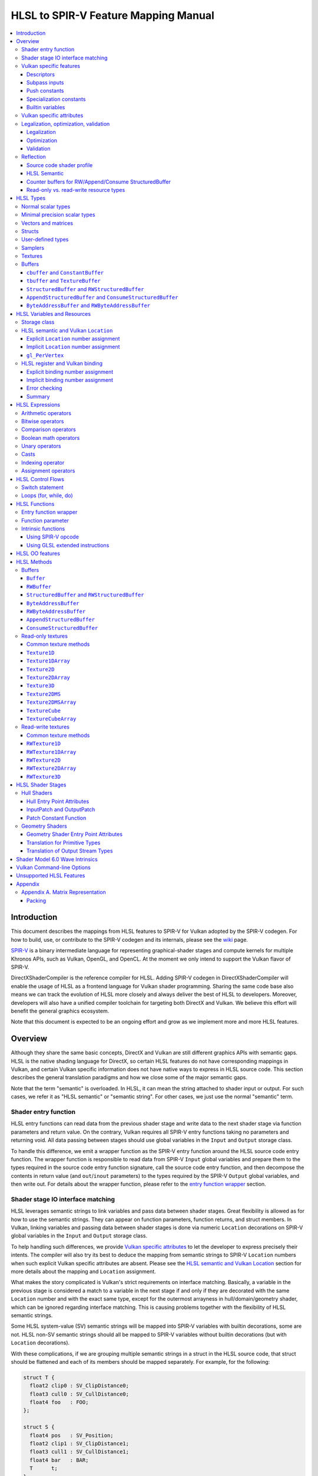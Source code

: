 =====================================
HLSL to SPIR-V Feature Mapping Manual
=====================================

.. contents::
   :local:
   :depth: 3

Introduction
============

This document describes the mappings from HLSL features to SPIR-V for Vulkan
adopted by the SPIR-V codegen. For how to build, use, or contribute to the
SPIR-V codegen and its internals, please see the
`wiki <https://github.com/Microsoft/DirectXShaderCompiler/wiki/SPIR%E2%80%90V-CodeGen>`_
page.

`SPIR-V <https://www.khronos.org/registry/spir-v/>`_ is a binary intermediate
language for representing graphical-shader stages and compute kernels for
multiple Khronos APIs, such as Vulkan, OpenGL, and OpenCL. At the moment we
only intend to support the Vulkan flavor of SPIR-V.

DirectXShaderCompiler is the reference compiler for HLSL. Adding SPIR-V codegen
in DirectXShaderCompiler will enable the usage of HLSL as a frontend language
for Vulkan shader programming. Sharing the same code base also means we can
track the evolution of HLSL more closely and always deliver the best of HLSL to
developers. Moreover, developers will also have a unified compiler toolchain for
targeting both DirectX and Vulkan. We believe this effort will benefit the
general graphics ecosystem.

Note that this document is expected to be an ongoing effort and grow as we
implement more and more HLSL features.

Overview
========

Although they share the same basic concepts, DirectX and Vulkan are still
different graphics APIs with semantic gaps. HLSL is the native shading language
for DirectX, so certain HLSL features do not have corresponding mappings in
Vulkan, and certain Vulkan specific information does not have native ways to
express in HLSL source code. This section describes the general translation
paradigms and how we close some of the major semantic gaps.

Note that the term "semantic" is overloaded. In HLSL, it can mean the string
attached to shader input or output. For such cases, we refer it as "HLSL
semantic" or "semantic string". For other cases, we just use the normal
"semantic" term.

Shader entry function
---------------------

HLSL entry functions can read data from the previous shader stage and write
data to the next shader stage via function parameters and return value. On the
contrary, Vulkan requires all SPIR-V entry functions taking no parameters and
returning void. All data passing between stages should use global variables
in the ``Input`` and ``Output`` storage class.

To handle this difference, we emit a wrapper function as the SPIR-V entry
function around the HLSL source code entry function. The wrapper function is
responsible to read data from SPIR-V ``Input`` global variables and prepare
them to the types required in the source code entry function signature, call
the source code entry function, and then decompose the contents in return value
(and ``out``/``inout`` parameters) to the types required by the SPIR-V
``Output`` global variables, and then write out. For details about the wrapper
function, please refer to the `entry function wrapper`_ section.

Shader stage IO interface matching
----------------------------------

HLSL leverages semantic strings to link variables and pass data between shader
stages. Great flexibility is allowed as for how to use the semantic strings.
They can appear on function parameters, function returns, and struct members.
In Vulkan, linking variables and passing data between shader stages is done via
numeric ``Location`` decorations on SPIR-V global variables in the ``Input`` and
``Output`` storage class.

To help handling such differences, we provide `Vulkan specific attributes`_ to
let the developer to express precisely their intents. The compiler will also try
its best to deduce the mapping from semantic strings to SPIR-V ``Location``
numbers when such explicit Vulkan specific attributes are absent. Please see the
`HLSL semantic and Vulkan Location`_ section for more details about the mapping
and ``Location`` assignment.

What makes the story complicated is Vulkan's strict requirements on interface
matching. Basically, a variable in the previous stage is considered a match to
a variable in the next stage if and only if they are decorated with the same
``Location`` number and with the exact same type, except for the outermost
arrayness in hull/domain/geometry shader, which can be ignored regarding
interface matching. This is causing problems together with the flexibility of
HLSL semantic strings.

Some HLSL system-value (SV) semantic strings will be mapped into SPIR-V
variables with builtin decorations, some are not. HLSL non-SV semantic strings
should all be mapped to SPIR-V variables without builtin decorations (but with
``Location`` decorations).

With these complications, if we are grouping multiple semantic strings in a
struct in the HLSL source code, that struct should be flattened and each of
its members should be mapped separately. For example, for the following:

.. code:: hlsl

  struct T {
    float2 clip0 : SV_ClipDistance0;
    float3 cull0 : SV_CullDistance0;
    float4 foo   : FOO;
  };

  struct S {
    float4 pos   : SV_Position;
    float2 clip1 : SV_ClipDistance1;
    float3 cull1 : SV_CullDistance1;
    float4 bar   : BAR;
    T      t;
  };

If we have an ``S`` input parameter in pixel shader, we should flatten it
recursively to generate five SPIR-V ``Input`` variables. Three of them are
decorated by the ``Position``, ``ClipDistance``, ``CullDistance`` builtin,
and two of them are decorated by the ``Location`` decoration. (Note that
``clip0`` and ``clip1`` are concatenated, also ``cull0`` and ``cull1``.
The ``ClipDistance`` and ``CullDistance`` builtins are special and explained
in the `gl_PerVertex`_ section.)

Flattening is infective because of Vulkan interface matching rules. If we
flatten a struct in the output of a previous stage, which may create multiple
variables decorated with different ``Location`` numbers, we also need to
flatten it in the input of the next stage. otherwise we may have ``Location``
mismatch even if we share the same definition of the struct. Because
hull/domain/geometry shader is optional, we can have different chains of shader
stages, which means we need to flatten all shader stage interfaces. For
hull/domain/geometry shader, their inputs/outputs have an additional arrayness.
So if we are seeing an array of structs in these shaders, we need to flatten
them into arrays of its fields.

Lastly, to satisfy the type requirements on builtins, after flattening, the
variables decorated with ``Position``, ``ClipDistance``, and ``CullDistance``
builtins are grouped into struct, like ``gl_PerVertex`` for certain shader stage
interface:

============ ===== ======
Shader Stage Input Output
============ ===== ======
    VS         X     G
    HS         G     G
    DS         G     G
    GS         G     S
    PS         S     X
============ ===== ======

(``X``: Not applicable, ``G``: Grouped, ``S``: separated)

More details in the `gl_PerVertex`_ section.

Vulkan specific features
------------------------

We try to implement Vulkan specific features using the most intuitive and
non-intrusive ways in HLSL, which means we will prefer native language
constructs when possible. If that is inadequate, we then consider attaching
`Vulkan specific attributes`_ to them, or introducing new syntax.

Descriptors
~~~~~~~~~~~

To specify which Vulkan descriptor a particular resource binds to, use the
``[[vk::binding(X[, Y])]]`` attribute.

Subpass inputs
~~~~~~~~~~~~~~

Within a Vulkan `rendering pass <https://www.khronos.org/registry/vulkan/specs/1.0/html/vkspec.html#renderpass>`_,
a subpass can write results to an output target that can then be read by the
next subpass as an input subpass. The "Subpass Input" feature regards the
ability to read an output target.

Subpasses are read through two new builtin resource types, available only in
pixel shader:

.. code:: hlsl

  class SubpassInput<T> {
    T SubpassLoad();
  };

  class SubpassInputMS<T> {
    T SubpassLoad(int sampleIndex);
  };

In the above, ``T`` is a scalar or vector type. If omitted, it will defaults to
``float4``.

Subpass inputs are implicitly addressed by the pixel's (x, y, layer) coordinate.
These objects support reading the subpass input through the methods as shown
in the above.

A subpass input is selected by using a new attribute ``vk::input_attachment_index``.
For example:

.. code:: hlsl

  [[vk::input_attachment_index(i)]] SubpassInput input;

An ``vk::input_attachment_index`` of ``i`` selects the ith entry in the input
pass list. (See Vulkan API spec for more information.)

Push constants
~~~~~~~~~~~~~~

Vulkan push constant blocks are represented using normal global variables of
struct types in HLSL. The variables (not the underlying struct types) should be
annotated with the ``[[vk::push_constant]]`` attribute.

Please note as per the requirements of Vulkan, "there must be no more than one
push constant block statically used per shader entry point."

Specialization constants
~~~~~~~~~~~~~~~~~~~~~~~~

To use Vulkan specialization constants, annotate global constants with the
``[[vk::constant_id(X)]]`` attribute. For example,

.. code:: hlsl

  [[vk::constant_id(1)]] const bool  specConstBool  = true;
  [[vk::constant_id(2)]] const int   specConstInt   = 42;
  [[vk::constant_id(3)]] const float specConstFloat = 1.5;

Builtin variables
~~~~~~~~~~~~~~~~~

Some of the Vulkan builtin variables have no equivalents in native HLSL
language. To support them, ``[[vk::builtin("<builtin>")]]`` is introduced.
Right now the following ``<builtin>`` are supported:

* ``PointSize``: The GLSL equivalent is ``gl_PointSize``.
* ``HelperInvocation``: The GLSL equivalent is ``gl_HelperInvocation``.
* ``BaseVertex``: The GLSL equivalent is ``gl_BaseVertexARB``.
  Need ``SPV_KHR_shader_draw_parameters`` extension.
* ``BaseInstance``: The GLSL equivalent is ``gl_BaseInstanceARB``.
  Need ``SPV_KHR_shader_draw_parameters`` extension.
* ``DrawIndex``: The GLSL equivalent is ``gl_DrawIDARB``.
  Need ``SPV_KHR_shader_draw_parameters`` extension.

Please see Vulkan spec. `14.6. Built-In Variables <https://www.khronos.org/registry/vulkan/specs/1.0/html/vkspec.html#interfaces-builtin-variables>`_
for detailed explanation of these builtins.

Vulkan specific attributes
--------------------------

`C++ attribute specifier sequence <http://en.cppreference.com/w/cpp/language/attributes>`_
is a non-intrusive way of providing Vulkan specific information in HLSL.

The namespace ``vk`` will be used for all Vulkan attributes:

- ``location(X)``: For specifying the location (``X``) numbers for stage
  input/output variables. Allowed on function parameters, function returns,
  and struct fields.
- ``binding(X[, Y])``: For specifying the descriptor set (``Y``) and binding
  (``X``) numbers for resource variables. The descriptor set (``Y``) is
  optional; if missing, it will be set to 0. Allowed on global variables.
- ``counter_binding(X)``: For specifying the binding number (``X``) for the
  associated counter for RW/Append/Consume structured buffer. The descriptor
  set number for the associated counter is always the same as the main resource.
- ``push_constant``: For marking a variable as the push constant block. Allowed
  on global variables of struct type. At most one variable can be marked as
  ``push_constant`` in a shader.
- ``constant_id``: For marking a global constant as a specialization constant.
  Allowed on global variables of boolean/integer/float types.
- ``input_attachment_index(X)``: To associate the Xth entry in the input pass
  list to the annotated object. Only allowed on objects whose type are
  ``SubpassInput`` or ``SubpassInputMS``.
- ``builtin("X")``: For specifying an entity should be translated into a certain
  Vulkan builtin variable. Allowed on function parameters, function returns,
  and struct fields.

Only ``vk::`` attributes in the above list are supported. Other attributes will
result in warnings and be ignored by the compiler. All C++11 attributes will
only trigger warnings and be ignored if not compiling towards SPIR-V.

For example, to specify the layout of resource variables and the location of
interface variables:

.. code:: hlsl

  struct S { ... };

  [[vk::binding(X, Y), vk::counter_binding(Z)]]
  RWStructuredBuffer<S> mySBuffer;

  [[vk::location(M)]] float4
  main([[vk::location(N)]] float4 input: A) : B
  { ... }

Legalization, optimization, validation
--------------------------------------

After initial translation of the HLSL source code, SPIR-V CodeGen will further
conduct legalization (if needed), optimization (if requested), and validation
(if not turned off). All these three stages are outsourced to `SPIRV-Tools <https://github.com/KhronosGroup/SPIRV-Tools>`_.
Here are the options controlling these stages:

* ``-fcgl``: turn off legalization and optimization
* ``-Od``: turn off optimization
* ``-Vd``: turn off validation

Legalization
~~~~~~~~~~~~

HLSL is a fairly permissive language considering the flexibility it provides for
manipulating resource objects. The developer can create local copies, pass
them around as function parameters and return values, as long as after certain
transformations (function inlining, constant evaluation and propagating, dead
code elimination, etc.), the compiler can remove all temporary copies and
pinpoint all uses to unique global resource objects.

Resulting from the above property of HLSL, if we translate into SPIR-V for
Vulkan literally from the input HLSL source code, we will sometimes generate
illegal SPIR-V. Certain transformations are needed to legalize the literally
translated SPIR-V. Performing such transformations at the frontend AST level
is cumbersome or impossible (e.g., function inlining). They are better to be
conducted at SPIR-V level. Therefore, legalization is delegated to SPIRV-Tools.

Specifically, we need to legalize the following HLSL source code patterns:

* Using resource types in struct types
* Creating aliases of global resource objects
* Control flows invovling the above cases

Legalization transformations will not run unless the above patterns are
encountered in the source code.

Optimization
~~~~~~~~~~~~

Optimization is also delegated to SPIRV-Tools. Right now there are no difference
between optimization levels greater than zero; they will all invoke the same
optimization recipe. This may change in the future.

Validation
~~~~~~~~~~

Validation is turned on by default as the last stage of SPIR-V CodeGen. Failing
validation, which indicates there is a CodeGen bug, will trigger a fatal error.
Please file an issue if you see that.

Reflection
----------

Making reflection easier is one of the goals of SPIR-V CodeGen. This section
provides guidelines about how to reflect on certain facts.

Note that we generate ``OpName``/``OpMemberName`` instructions for various
types/variables both explicitly defined in the source code and interally created
by the compiler. These names are primarily for debugging purposes in the
compiler. They have "no semantic impact and can safely be removed" according
to the SPIR-V spec. And they are subject to changes without notice. So we do
not suggest to use them for reflection.

Source code shader profile
~~~~~~~~~~~~~~~~~~~~~~~~~~

The source code shader profile version can be re-discovered by the "Version"
operand in ``OpSource`` instruction. For ``*s_<major>_<minor>``, the "Verison"
operand in ``OpSource`` will be set as ``<major>`` * 100 + ``<minor>`` * 10.
For example, ``vs_5_1`` will have 510, ``ps_6_2`` will have 620.

HLSL Semantic
~~~~~~~~~~~~~

HLSL semantic strings are by default not emitted into the SPIR-V binary module.
If you need them, by specifying ``-fvk-reflect``, the compiler will use
the ``Op*DecorateStringGOOGLE`` instruction in ``SPV_GOOGLE_hlsl_funtionality1``
extension to emit them.

Counter buffers for RW/Append/Consume StructuredBuffer
~~~~~~~~~~~~~~~~~~~~~~~~~~~~~~~~~~~~~~~~~~~~~~~~~~~~~~

The association between a counter buffer and its main RW/Append/Consume
StructuredBuffer is covnveyed by ``OpDecorateId <structured-buffer-id>
HLSLCounterBufferGOOGLE <counter-buffer-id>`` instruction from the
``SPV_GOOGLE_hlsl_funtionality1`` extension. This information is by default
missing; you need to specify ``-fvk-reflect`` to direct the compiler
to emit them.

Read-only vs. read-write resource types
~~~~~~~~~~~~~~~~~~~~~~~~~~~~~~~~~~~~~~~

There are no clear and consistent decorations in the SPIR-V to show whether a
resource type is translated from a read-only (RO) or read-write (RW) HLSL
resource type. Instead, you need to use different checks for reflecting different
resource types:

* HLSL samplers: RO.
* HLSL ``Buffer``/``RWBuffer``/``Texture*``/``RWTexture*``: Check the "Sampled"
  operand in the ``OpTypeImage`` instruction they translated into. "2" means RW,
  "1" means RO.
* HLSL constant/texture/structured/byte buffers: Check both ``Block``/``BufferBlock``
  and ``NonWritable`` decoration. If decorated with ``Block`` (``cbuffer`` &
  ``ConstantBuffer``), then RO; if decorated with ``BufferBlock`` and ``NonWritable``
  (``tbuffer``, ``TextureBuffer``, ``StructuredBuffer``), then RO; Otherwise, RW.


HLSL Types
==========

This section lists how various HLSL types are mapped.

Normal scalar types
-------------------

`Normal scalar types <https://msdn.microsoft.com/en-us/library/windows/desktop/bb509646(v=vs.85).aspx>`_
in HLSL are relatively easy to handle and can be mapped directly to SPIR-V
type instructions:

============================== ======================= ================== =========== =================================
      HLSL                      Command Line Option           SPIR-V       Capability       Extension
============================== ======================= ================== =========== =================================
``bool``                                               ``OpTypeBool``
``int``/``int32_t``                                    ``OpTypeInt 32 1``
``int16_t``                    ``-enable-16bit-types`` ``OpTypeInt 16 1`` ``Int16``
``uint``/``dword``/``uin32_t``                         ``OpTypeInt 32 0``
``uint16_t``                   ``-enable-16bit-types`` ``OpTypeInt 16 0`` ``Int16``
``half``                                               ``OpTypeFloat 32``
``half``/``float16_t``         ``-enable-16bit-types`` ``OpTypeFloat 16``             ``SPV_AMD_gpu_shader_half_float``
``float``/``float32_t``                                ``OpTypeFloat 32``
``snorm float``                                        ``OpTypeFloat 32``
``unorm float``                                        ``OpTypeFloat 32``
``double``/``float64_t``                               ``OpTypeFloat 64`` ``Float64``
============================== ======================= ================== =========== =================================

Please note that ``half`` is translated into 32-bit floating point numbers
right now because MSDN says that "this data type is provided only for language
compatibility. Direct3D 10 shader targets map all ``half`` data types to
``float`` data types."

Minimal precision scalar types
------------------------------

HLSL also supports various
`minimal precision scalar types <https://msdn.microsoft.com/en-us/library/windows/desktop/bb509646(v=vs.85).aspx>`_,
which graphics drivers can implement by using any precision greater than or
equal to their specified bit precision.
There are no direct mappings in SPIR-V for these types. We translate them into
the corresponding 16-bit or 32-bit scalar types with the ``RelaxedPrecision`` decoration.
We use the 16-bit variants if '-enable-16bit-types' command line option is present.
For more information on these types, please refer to:
https://github.com/Microsoft/DirectXShaderCompiler/wiki/16-Bit-Scalar-Types

============== ======================= ================== ==================== ============ =================================
    HLSL        Command Line Option          SPIR-V            Decoration       Capability        Extension
============== ======================= ================== ==================== ============ =================================
``min16float``                         ``OpTypeFloat 32`` ``RelaxedPrecision``
``min10float``                         ``OpTypeFloat 32`` ``RelaxedPrecision``
``min16int``                           ``OpTypeInt 32 1`` ``RelaxedPrecision``
``min12int``                           ``OpTypeInt 32 1`` ``RelaxedPrecision``
``min16uint``                          ``OpTypeInt 32 0`` ``RelaxedPrecision``
``min16float`` ``-enable-16bit-types`` ``OpTypeFloat 16``                                   ``SPV_AMD_gpu_shader_half_float``
``min10float`` ``-enable-16bit-types`` ``OpTypeFloat 16``                                   ``SPV_AMD_gpu_shader_half_float``
``min16int``   ``-enable-16bit-types`` ``OpTypeInt 16 1``                      ``Int16``
``min12int``   ``-enable-16bit-types`` ``OpTypeInt 16 1``                      ``Int16``
``min16uint``  ``-enable-16bit-types`` ``OpTypeInt 16 0``                      ``Int16``
============== ======================= ================== ==================== ============ =================================

Vectors and matrices
--------------------

`Vectors <https://msdn.microsoft.com/en-us/library/windows/desktop/bb509707(v=vs.85).aspx>`_
and `matrices <https://msdn.microsoft.com/en-us/library/windows/desktop/bb509623(v=vs.85).aspx>`_
are translated into:

==================================== ====================================================
              HLSL                                         SPIR-V
==================================== ====================================================
``|type|N`` (``N`` > 1)              ``OpTypeVector |type| N``
``|type|1``                          The scalar type for ``|type|``
``|type|MxN`` (``M`` > 1, ``N`` > 1) ``%v = OpTypeVector |type| N`` ``OpTypeMatrix %v M``
``|type|Mx1`` (``M`` > 1)            ``OpTypeVector |type| M``
``|type|1xN`` (``N`` > 1)            ``OpTypeVector |type| N``
``|type|1x1``                        The scalar type for ``|type|``
==================================== ====================================================

The above table is for float matrices.

A MxN HLSL float matrix is translated into a SPIR-V matrix with M vectors, each with
N elements. Conceptually HLSL matrices are row-major while SPIR-V matrices are
column-major, thus all HLSL matrices are represented by their transposes.
Doing so may require special handling of certain matrix operations:

- **Indexing**: no special handling required. ``matrix[m][n]`` will still access
  the correct element since ``m``/``n`` means the ``m``-th/``n``-th row/column
  in HLSL but ``m``-th/``n``-th vector/element in SPIR-V.
- **Per-element operation**: no special handling required.
- **Matrix multiplication**: need to swap the operands. ``mat1 x mat2`` should
  be translated as ``transpose(mat2) x transpose(mat1)``. Then the result is
  ``transpose(mat1 x mat2)``.
- **Storage layout**: ``row_major``/``column_major`` will be translated into
  SPIR-V ``ColMajor``/``RowMajor`` decoration. This is because HLSL matrix
  row/column becomes SPIR-V matrix column/row. If elements in a row/column are
  packed together, they should be loaded into a column/row correspondingly.

See `Appendix A. Matrix Representation`_ for further explanation regarding these design choices.

Since the ``Shader`` capability in SPIR-V does not allow to parameterize matrix
types with non-floating-point types, a non-floating-point MxN matrix is translated
into an array with M elements, with each element being a vector with N elements.

Structs
-------

`Structs <https://msdn.microsoft.com/en-us/library/windows/desktop/bb509668(v=vs.85).aspx>`_
in HLSL are defined in the a format similar to C structs. They are translated
into SPIR-V ``OpTypeStruct``. Depending on the storage classes of the instances,
a single struct definition may generate multiple ``OpTypeStruct`` instructions
in SPIR-V. For example, for the following HLSL source code:

.. code:: hlsl

  struct S { ... }

  ConstantBuffer<S>   myCBuffer;
  StructuredBuffer<S> mySBuffer;

  float4 main() : A {
    S myLocalVar;
    ...
  }

There will be three different ``OpTypeStruct`` generated, one for each variable
defined in the above source code. This is because the ``OpTypeStruct`` for
both ``myCBuffer`` and ``mySBuffer`` will have layout decorations (``Offset``,
``MatrixStride``, ``ArrayStride``, ``RowMajor``, ``ColMajor``). However, their
layout rules are different (by default); ``myCBuffer`` will use GLSL ``std140``
while ``mySBuffer`` will use GLSL ``std430``. ``myLocalVar`` will have its
``OpTypeStruct`` without layout decorations. Read more about storage classes
in the `Buffers`_ section.

Structs used as stage inputs/outputs will have semantics attached to their
members. These semantics are handled in the `entry function wrapper`_.

Structs used as pixel shader inputs can have optional interpolation modifiers
for their members, which will be translated according to the following table:

=========================== ================= =====================
HLSL Interpolation Modifier SPIR-V Decoration   SPIR-V Capability
=========================== ================= =====================
``linear``                  <none>
``centroid``                ``Centroid``
``nointerpolation``         ``Flat``
``noperspective``           ``NoPerspective``
``sample``                  ``Sample``        ``SampleRateShading``
=========================== ================= =====================

User-defined types
------------------

`User-defined types <https://msdn.microsoft.com/en-us/library/windows/desktop/bb509702(v=vs.85).aspx>`_
are type aliases introduced by typedef. No new types are introduced and we can
rely on Clang to resolve to the original types.

Samplers
--------

All `sampler types <https://msdn.microsoft.com/en-us/library/windows/desktop/bb509644(v=vs.85).aspx>`_
will be translated into SPIR-V ``OpTypeSampler``.

SPIR-V ``OpTypeSampler`` is an opaque type that cannot be parameterized;
therefore state assignments on sampler types is not supported (yet).

Textures
--------

`Texture types <https://msdn.microsoft.com/en-us/library/windows/desktop/bb509700(v=vs.85).aspx>`_
are translated into SPIR-V ``OpTypeImage``, with parameters:

======================= ==================== ===== =================== ========== ===== ======= == ======= ================ =================
       HLSL                   Vulkan                                        SPIR-V
----------------------- -------------------------- ------------------------------------------------------------------------------------------
     Texture Type         Descriptor Type    RO/RW    Storage Class        Dim    Depth Arrayed MS Sampled   Image Format      Capability
======================= ==================== ===== =================== ========== ===== ======= == ======= ================ =================
``Texture1D``           Sampled Image         RO   ``UniformConstant`` ``1D``      0       0    0    1     ``Unknown``
``Texture2D``           Sampled Image         RO   ``UniformConstant`` ``2D``      0       0    0    1     ``Unknown``
``Texture3D``           Sampled Image         RO   ``UniformConstant`` ``3D``      0       0    0    1     ``Unknown``
``TextureCube``         Sampled Image         RO   ``UniformConstant`` ``Cube``    0       0    0    1     ``Unknown``
``Texture1DArray``      Sampled Image         RO   ``UniformConstant`` ``1D``      0       1    0    1     ``Unknown``
``Texture2DArray``      Sampled Image         RO   ``UniformConstant`` ``2D``      0       1    0    1     ``Unknown``
``Texture2DMS``         Sampled Image         RO   ``UniformConstant`` ``2D``      0       0    1    1     ``Unknown``
``Texture2DMSArray``    Sampled Image         RO   ``UniformConstant`` ``2D``      0       1    1    1     ``Unknown``      ``ImageMSArray``
``TextureCubeArray``    Sampled Image         RO   ``UniformConstant`` ``3D``      0       1    0    1     ``Unknown``
``Buffer<T>``           Uniform Texel Buffer  RO   ``UniformConstant`` ``Buffer``  0       0    0    1     Depends on ``T`` ``SampledBuffer``
``RWBuffer<T>``         Storage Texel Buffer  RW   ``UniformConstant`` ``Buffer``  0       0    0    2     Depends on ``T`` ``SampledBuffer``
``RWTexture1D<T>``      Storage Image         RW   ``UniformConstant`` ``1D``      0       0    0    2     Depends on ``T``
``RWTexture2D<T>``      Storage Image         RW   ``UniformConstant`` ``2D``      0       0    0    2     Depends on ``T``
``RWTexture3D<T>``      Storage Image         RW   ``UniformConstant`` ``3D``      0       0    0    2     Depends on ``T``
``RWTexture1DArray<T>`` Storage Image         RW   ``UniformConstant`` ``1D``      0       1    0    2     Depends on ``T``
``RWTexture2DArray<T>`` Storage Image         RW   ``UniformConstant`` ``2D``      0       1    0    2     Depends on ``T``
======================= ==================== ===== =================== ========== ===== ======= == ======= ================ =================

The meanings of the headers in the above table is explained in ``OpTypeImage``
of the SPIR-V spec.

Buffers
-------

There are serveral buffer types in HLSL:

- ``cbuffer`` and ``ConstantBuffer``
- ``tbuffer`` and ``TextureBuffer``
- ``StructuredBuffer`` and ``RWStructuredBuffer``
- ``AppendStructuredBuffer`` and ``ConsumeStructuredBuffer``
- ``ByteAddressBuffer`` and ``RWByteAddressBuffer``

Note that ``Buffer`` and ``RWBuffer`` are considered as texture object in HLSL.
They are listed in the above section.

Please see the following sections for the details of each type. As a summary:

=========================== ================== ========================== ==================== =================
         HLSL Type          Vulkan Buffer Type Default Memory Layout Rule SPIR-V Storage Class SPIR-V Decoration
=========================== ================== ========================== ==================== =================
``cbuffer``                   Uniform Buffer    Relaxed GLSL ``std140``      ``Uniform``        ``Block``
``ConstantBuffer``            Uniform Buffer    Relaxed GLSL ``std140``      ``Uniform``        ``Block``
``tbuffer``                   Storage Buffer    Relaxed GLSL ``std430``      ``Uniform``        ``BufferBlock``
``TextureBuffer``             Storage Buffer    Relaxed GLSL ``std430``      ``Uniform``        ``BufferBlock``
``StructuredBuffer``          Storage Buffer    Relaxed GLSL ``std430``      ``Uniform``        ``BufferBlock``
``RWStructuredBuffer``        Storage Buffer    Relaxed GLSL ``std430``      ``Uniform``        ``BufferBlock``
``AppendStructuredBuffer``    Storage Buffer    Relaxed GLSL ``std430``      ``Uniform``        ``BufferBlock``
``ConsumeStructuredBuffer``   Storage Buffer    Relaxed GLSL ``std430``      ``Uniform``        ``BufferBlock``
``ByteAddressBuffer``         Storage Buffer    Relaxed GLSL ``std430``      ``Uniform``        ``BufferBlock``
``RWByteAddressBuffer``       Storage Buffer    Relaxed GLSL ``std430``      ``Uniform``        ``BufferBlock``
=========================== ================== ========================== ==================== =================

In the above, "relaxed" GLSL ``std140``/``std430`` rules mean GLSL
``std140``/``std430`` rules with the following modification for vector type
alignment:

1. The alignment of a vector type is set to be the alignment of its element type
2. If the above causes an improper straddle (see Vulkan spec
   `14.5.4. Offset and Stride Assignment <https://www.khronos.org/registry/vulkan/specs/1.0-extensions/html/vkspec.html#interfaces-resources-layout>`_),
   the alignment will be set to 16 bytes.

To use the conventional GLSL ``std140``/``std430`` rules for resources,
you can use the ``-fvk-use-glsl-layout`` option.

To know more about the Vulkan buffer types, please refer to the Vulkan spec
`13.1 Descriptor Types <https://www.khronos.org/registry/vulkan/specs/1.0-wsi_extensions/html/vkspec.html#descriptorsets-types>`_.

``cbuffer`` and ``ConstantBuffer``
~~~~~~~~~~~~~~~~~~~~~~~~~~~~~~~~~~

These two buffer types are treated as uniform buffers using Vulkan's
terminology. They are translated into an ``OpTypeStruct`` with the
necessary layout decorations (``Offset``, ``ArrayStride``, ``MatrixStride``,
``RowMajor``, ``ColMajor``) and the ``Block`` decoration. The layout rule
used is relaxed GLSL ``std140`` (by default). A variable declared as one of
these types will be placed in the ``Uniform`` storage class.

For example, for the following HLSL source code:

.. code:: hlsl

  struct T {
    float  a;
    float3 b;
  };

  ConstantBuffer<T> myCBuffer;

will be translated into

.. code:: spirv

  ; Layout decoration
  OpMemberDecorate %type_ConstantBuffer_T 0 Offset 0
  OpMemberDecorate %type_ConstantBuffer_T 0 Offset 16
  ; Block decoration
  OpDecorate %type_ConstantBuffer_T Block

  ; Types
  %type_ConstantBuffer_T = OpTypeStruct %float %v3float
  %_ptr_Uniform_type_ConstantBuffer_T = OpTypePointer Uniform %type_ConstantBuffer_T

  ; Variable
  %myCbuffer = OpVariable %_ptr_Uniform_type_ConstantBuffer_T Uniform

``tbuffer`` and ``TextureBuffer``
~~~~~~~~~~~~~~~~~~~~~~~~~~~~~~~~~

These two buffer types are treated as storage buffers using Vulkan's
terminology. They are translated into an ``OpTypeStruct`` with the
necessary layout decorations (``Offset``, ``ArrayStride``, ``MatrixStride``,
``RowMajor``, ``ColMajor``) and the ``BufferBlock`` decoration. All the struct
members are also decorated with ``NonWritable`` decoration. The layout rule
used is relaxed GLSL ``std430`` (by default). A variable declared as one of
these types will be placed in the ``Uniform`` storage class.


``StructuredBuffer`` and ``RWStructuredBuffer``
~~~~~~~~~~~~~~~~~~~~~~~~~~~~~~~~~~~~~~~~~~~~~~~

``StructuredBuffer<T>``/``RWStructuredBuffer<T>`` is treated as storage buffer
using Vulkan's terminology. It is translated into an ``OpTypeStruct`` containing
an ``OpTypeRuntimeArray`` of type ``T``, with necessary layout decorations
(``Offset``, ``ArrayStride``, ``MatrixStride``, ``RowMajor``, ``ColMajor``) and
the ``BufferBlock`` decoration.  The default layout rule used is relaxed GLSL
``std430``. A variable declared as one of these types will be placed in the
``Uniform`` storage class.

For ``RWStructuredBuffer<T>``, each variable will have an associated counter
variable generated. The counter variable will be of ``OpTypeStruct`` type, which
only contains a 32-bit integer. The counter variable takes its own binding
number. ``.IncrementCounter()``/``.DecrementCounter()`` will modify this counter
variable.

For example, for the following HLSL source code:

.. code:: hlsl

  struct T {
    float  a;
    float3 b;
  };

  StructuredBuffer<T> mySBuffer;

will be translated into

.. code:: spirv

  ; Layout decoration
  OpMemberDecorate %T 0 Offset 0
  OpMemberDecorate %T 1 Offset 16
  OpDecorate %_runtimearr_T ArrayStride 32
  OpMemberDecorate %type_StructuredBuffer_T 0 Offset 0
  OpMemberDecorate %type_StructuredBuffer_T 0 NoWritable
  ; BufferBlock decoration
  OpDecorate %type_StructuredBuffer_T BufferBlock

  ; Types
  %T = OpTypeStruct %float %v3float
  %_runtimearr_T = OpTypeRuntimeArray %T
  %type_StructuredBuffer_T = OpTypeStruct %_runtimearr_T
  %_ptr_Uniform_type_StructuredBuffer_T = OpTypePointer Uniform %type_StructuredBuffer_T

  ; Variable
  %myCbuffer = OpVariable %_ptr_Uniform_type_ConstantBuffer_T Uniform

``AppendStructuredBuffer`` and ``ConsumeStructuredBuffer``
~~~~~~~~~~~~~~~~~~~~~~~~~~~~~~~~~~~~~~~~~~~~~~~~~~~~~~~~~~

``AppendStructuredBuffer<T>``/``ConsumeStructuredBuffer<T>`` is treated as
storage buffer using Vulkan's terminology. It is translated into an
``OpTypeStruct`` containing an ``OpTypeRuntimeArray`` of type ``T``, with
necessary layout decorations (``Offset``, ``ArrayStride``, ``MatrixStride``,
``RowMajor``, ``ColMajor``) and the ``BufferBlock`` decoration. The default
layout rule used is relaxed GLSL ``std430``.

A variable declared as one of these types will be placed in the ``Uniform``
storage class. Besides, each variable will have an associated counter variable
generated. The counter variable will be of ``OpTypeStruct`` type, which only
contains a 32-bit integer. The integer is the total number of elements in the
buffer. The counter variable takes its own binding number.
``.Append()``/``.Consume()`` will use the counter variable as the index and
adjust it accordingly.

For example, for the following HLSL source code:

.. code:: hlsl

  struct T {
    float  a;
    float3 b;
  };

  AppendStructuredBuffer<T> mySBuffer;

will be translated into

.. code:: spirv

  ; Layout decorations
  OpMemberDecorate %T 0 Offset 0
  OpMemberDecorate %T 1 Offset 16
  OpDecorate %_runtimearr_T ArrayStride 32
  OpMemberDecorate %type_AppendStructuredBuffer_T 0 Offset 0
  OpDecorate %type_AppendStructuredBuffer_T BufferBlock
  OpMemberDecorate %type_ACSBuffer_counter 0 Offset 0
  OpDecorate %type_ACSBuffer_counter BufferBlock

  ; Binding numbers
  OpDecorate %myASbuffer DescriptorSet 0
  OpDecorate %myASbuffer Binding 0
  OpDecorate %counter_var_myASbuffer DescriptorSet 0
  OpDecorate %counter_var_myASbuffer Binding 1

  ; Types
  %T = OpTypeStruct %float %v3float
  %_runtimearr_T = OpTypeRuntimeArray %T
  %type_AppendStructuredBuffer_T = OpTypeStruct %_runtimearr_T
  %_ptr_Uniform_type_AppendStructuredBuffer_T = OpTypePointer Uniform %type_AppendStructuredBuffer_T
  %type_ACSBuffer_counter = OpTypeStruct %int
  %_ptr_Uniform_type_ACSBuffer_counter = OpTypePointer Uniform %type_ACSBuffer_counter

  ; Variables
  %myASbuffer = OpVariable %_ptr_Uniform_type_AppendStructuredBuffer_T Uniform
  %counter_var_myASbuffer = OpVariable %_ptr_Uniform_type_ACSBuffer_counter Uniform

``ByteAddressBuffer`` and ``RWByteAddressBuffer``
~~~~~~~~~~~~~~~~~~~~~~~~~~~~~~~~~~~~~~~~~~~~~~~~~

``ByteAddressBuffer``/``RWByteAddressBuffer`` is treated as storage buffer using
Vulkan's terminology. It is translated into an ``OpTypeStruct`` containing an
``OpTypeRuntimeArray`` of 32-bit unsigned integers, with ``BufferBlock``
decoration.

A variable declared as one of these types will be placed in the ``Uniform``
storage class.

For example, for the following HLSL source code:

.. code:: hlsl

  ByteAddressBuffer   myBuffer1;
  RWByteAddressBuffer myBuffer2;

will be translated into

.. code:: spirv

  ; Layout decorations

  OpDecorate %_runtimearr_uint ArrayStride 4

  OpDecorate %type_ByteAddressBuffer BufferBlock
  OpMemberDecorate %type_ByteAddressBuffer 0 Offset 0
  OpMemberDecorate %type_ByteAddressBuffer 0 NonWritable

  OpDecorate %type_RWByteAddressBuffer BufferBlock
  OpMemberDecorate %type_RWByteAddressBuffer 0 Offset 0

  ; Types

  %_runtimearr_uint = OpTypeRuntimeArray %uint

  %type_ByteAddressBuffer = OpTypeStruct %_runtimearr_uint
  %_ptr_Uniform_type_ByteAddressBuffer = OpTypePointer Uniform %type_ByteAddressBuffer

  %type_RWByteAddressBuffer = OpTypeStruct %_runtimearr_uint
  %_ptr_Uniform_type_RWByteAddressBuffer = OpTypePointer Uniform %type_RWByteAddressBuffer

  ; Variables

  %myBuffer1 = OpVariable %_ptr_Uniform_type_ByteAddressBuffer Uniform
  %myBuffer2 = OpVariable %_ptr_Uniform_type_RWByteAddressBuffer Uniform

HLSL Variables and Resources
============================

This section lists how various HLSL variables and resources are mapped.

According to `Shader Constants <https://msdn.microsoft.com/en-us/library/windows/desktop/bb509581(v=vs.85).aspx>`_,

  There are two default constant buffers available, $Global and $Param. Variables
  that are placed in the global scope are added implicitly to the $Global cbuffer,
  using the same packing method that is used for cbuffers. Uniform parameters in
  the parameter list of a function appear in the $Param constant buffer when a
  shader is compiled outside of the effects framework.

So all global externally-visible non-resource-type stand-alone variables will
be collected into a cbuffer named as ``$Globals``, no matter whether they are
statically referenced by the entry point or not. The ``$Globals`` cbuffer
follows the layout rules like normal cbuffer.

Storage class
-------------

Normal local variables (without any modifier) will be placed in the ``Function``
SPIR-V storage class. Normal global variables (without any modifer) will be
placed in the ``Uniform`` or ``UniformConstant`` storage class.

- ``static``

  - Global variables with ``static`` modifier will be placed in the ``Private``
    SPIR-V storage class. Initalizers of such global variables will be translated
    into SPIR-V ``OpVariable`` initializers if possible; otherwise, they will be
    initialized at the very beginning of the `entry function wrapper`_ using
    SPIR-V ``OpStore``.
  - Local variables with ``static`` modifier will also be placed in the
    ``Private`` SPIR-V storage class. initializers of such local variables will
    also be translated into SPIR-V ``OpVariable`` initializers if possible;
    otherwise, they will be initialized at the very beginning of the enclosing
    function. To make sure that such a local variable is only initialized once,
    a second boolean variable of the ``Private`` SPIR-V storage class will be
    generated to mark its initialization status.

- ``groupshared``

  - Global variables with ``groupshared`` modifier will be placed in the
    ``Workgroup`` storage class.
  - Note that this modifier overrules ``static``; if both ``groupshared`` and
    ``static`` are applied to a variable, ``static`` will be ignored.

- ``uinform``

  - This does not affect codegen. Variables will be treated like normal global
    variables.

- ``extern``

  - This does not affect codegen. Variables will be treated like normal global
    variables.

- ``shared``

  - This is a hint to the compiler. It will be ingored.

- ``volatile``

  - This is a hint to the compiler. It will be ingored.

HLSL semantic and Vulkan ``Location``
-------------------------------------

Direct3D uses HLSL "`semantics <https://msdn.microsoft.com/en-us/library/windows/desktop/bb509647(v=vs.85).aspx>`_"
to compose and match the interfaces between subsequent stages. These semantic
strings can appear after struct members, function parameters and return
values. E.g.,

.. code:: hlsl

  struct VSInput {
    float4 pos  : POSITION;
    float3 norm : NORMAL;
  };

  float4 VSMain(in  VSInput input,
                in  float4  tex   : TEXCOORD,
                out float4  pos   : SV_Position) : TEXCOORD {
    pos = input.pos;
    return tex;
  }

In contrary, Vulkan stage input and output interface matching is via explicit
``Location`` numbers. Details can be found `here <https://www.khronos.org/registry/vulkan/specs/1.0-wsi_extensions/html/vkspec.html#interfaces-iointerfaces>`_.

To translate HLSL to SPIR-V for Vulkan, semantic strings need to be mapped to
Vulkan ``Location`` numbers properly. This can be done either explicitly via
information provided by the developer or implicitly by the compiler.

Explicit ``Location`` number assignment
~~~~~~~~~~~~~~~~~~~~~~~~~~~~~~~~~~~~~~~

``[[vk::location(X)]]`` can be attached to the entities where semantic are
allowed to attach (struct fields, function parameters, and function returns).
For the above exmaple we can have:

.. code:: hlsl

  struct VSInput {
    [[vk::location(0)]] float4 pos  : POSITION;
    [[vk::location(1)]] float3 norm : NORMAL;
  };

  [[vk::location(1)]]
  float4 VSMain(in  VSInput input,
                [[vk::location(2)]]
                in  float4  tex     : TEXCOORD,
                out float4  pos     : SV_Position) : TEXCOORD {
    pos = input.pos;
    return tex;
  }

In the above, input ``POSITION``, ``NORMAL``, and ``TEXCOORD`` will be mapped to
``Location`` 0, 1, and 2, respectively, and output ``TEXCOORD`` will be mapped
to ``Location`` 1.

[TODO] Another explicit way: using command-line options

Please note that the compiler prohibits mixing the explicit and implicit
approach for the same SigPoint to avoid complexity and fallibility. However,
for a certain shader stage, one SigPoint using the explicit approach while the
other adopting the implicit approach is permitted.

Implicit ``Location`` number assignment
~~~~~~~~~~~~~~~~~~~~~~~~~~~~~~~~~~~~~~~

Without hints from the developer, the compiler will try its best to map
semantics to ``Location`` numbers. However, there is no single rule for this
mapping; semantic strings should be handled case by case.

Firstly, under certain `SigPoints <https://github.com/Microsoft/DirectXShaderCompiler/blob/master/docs/DXIL.rst#hlsl-signatures-and-semantics>`_,
some system-value (SV) semantic strings will be translated into SPIR-V
``BuiltIn`` decorations:

.. table:: Mapping from HLSL SV semantic to SPIR-V builtin and execution mode

+---------------------------+-------------+--------------------------+-----------------------+-----------------------+
| HLSL Semantic             | SigPoint    | SPIR-V ``BuiltIn``       | SPIR-V Execution Mode |   SPIR-V Capability   |
+===========================+=============+==========================+=======================+=======================+
|                           | VSOut       | ``Position``             | N/A                   | ``Shader``            |
|                           +-------------+--------------------------+-----------------------+-----------------------+
|                           | HSCPIn      | ``Position``             | N/A                   | ``Shader``            |
|                           +-------------+--------------------------+-----------------------+-----------------------+
|                           | HSCPOut     | ``Position``             | N/A                   | ``Shader``            |
|                           +-------------+--------------------------+-----------------------+-----------------------+
|                           | DSCPIn      | ``Position``             | N/A                   | ``Shader``            |
| SV_Position               +-------------+--------------------------+-----------------------+-----------------------+
|                           | DSOut       | ``Position``             | N/A                   | ``Shader``            |
|                           +-------------+--------------------------+-----------------------+-----------------------+
|                           | GSVIn       | ``Position``             | N/A                   | ``Shader``            |
|                           +-------------+--------------------------+-----------------------+-----------------------+
|                           | GSOut       | ``Position``             | N/A                   | ``Shader``            |
|                           +-------------+--------------------------+-----------------------+-----------------------+
|                           | PSIn        | ``FragCoord``            | N/A                   | ``Shader``            |
+---------------------------+-------------+--------------------------+-----------------------+-----------------------+
|                           | VSOut       | ``ClipDistance``         | N/A                   | ``ClipDistance``      |
|                           +-------------+--------------------------+-----------------------+-----------------------+
|                           | HSCPIn      | ``ClipDistance``         | N/A                   | ``ClipDistance``      |
|                           +-------------+--------------------------+-----------------------+-----------------------+
|                           | HSCPOut     | ``ClipDistance``         | N/A                   | ``ClipDistance``      |
|                           +-------------+--------------------------+-----------------------+-----------------------+
|                           | DSCPIn      | ``ClipDistance``         | N/A                   | ``ClipDistance``      |
| SV_ClipDistance           +-------------+--------------------------+-----------------------+-----------------------+
|                           | DSOut       | ``ClipDistance``         | N/A                   | ``ClipDistance``      |
|                           +-------------+--------------------------+-----------------------+-----------------------+
|                           | GSVIn       | ``ClipDistance``         | N/A                   | ``ClipDistance``      |
|                           +-------------+--------------------------+-----------------------+-----------------------+
|                           | GSOut       | ``ClipDistance``         | N/A                   | ``ClipDistance``      |
|                           +-------------+--------------------------+-----------------------+-----------------------+
|                           | PSIn        | ``ClipDistance``         | N/A                   | ``ClipDistance``      |
+---------------------------+-------------+--------------------------+-----------------------+-----------------------+
|                           | VSOut       | ``CullDistance``         | N/A                   | ``CullDistance``      |
|                           +-------------+--------------------------+-----------------------+-----------------------+
|                           | HSCPIn      | ``CullDistance``         | N/A                   | ``CullDistance``      |
|                           +-------------+--------------------------+-----------------------+-----------------------+
|                           | HSCPOut     | ``CullDistance``         | N/A                   | ``CullDistance``      |
|                           +-------------+--------------------------+-----------------------+-----------------------+
|                           | DSCPIn      | ``CullDistance``         | N/A                   | ``CullDistance``      |
| SV_CullDistance           +-------------+--------------------------+-----------------------+-----------------------+
|                           | DSOut       | ``CullDistance``         | N/A                   | ``CullDistance``      |
|                           +-------------+--------------------------+-----------------------+-----------------------+
|                           | GSVIn       | ``CullDistance``         | N/A                   | ``CullDistance``      |
|                           +-------------+--------------------------+-----------------------+-----------------------+
|                           | GSOut       | ``CullDistance``         | N/A                   | ``CullDistance``      |
|                           +-------------+--------------------------+-----------------------+-----------------------+
|                           | PSIn        | ``CullDistance``         | N/A                   | ``CullDistance``      |
+---------------------------+-------------+--------------------------+-----------------------+-----------------------+
| SV_VertexID               | VSIn        | ``VertexIndex``          | N/A                   | ``Shader``            |
+---------------------------+-------------+--------------------------+-----------------------+-----------------------+
| SV_InstanceID             | VSIn        | ``InstanceIndex``        | N/A                   | ``Shader``            |
+---------------------------+-------------+--------------------------+-----------------------+-----------------------+
| SV_Depth                  | PSOut       | ``FragDepth``            | N/A                   | ``Shader``            |
+---------------------------+-------------+--------------------------+-----------------------+-----------------------+
| SV_DepthGreaterEqual      | PSOut       | ``FragDepth``            | ``DepthGreater``      | ``Shader``            |
+---------------------------+-------------+--------------------------+-----------------------+-----------------------+
| SV_DepthLessEqual         | PSOut       | ``FragDepth``            | ``DepthLess``         | ``Shader``            |
+---------------------------+-------------+--------------------------+-----------------------+-----------------------+
| SV_IsFrontFace            | PSIn        | ``FrontFacing``          | N/A                   | ``Shader``            |
+---------------------------+-------------+--------------------------+-----------------------+-----------------------+
| SV_DispatchThreadID       | CSIn        | ``GlobalInvocationId``   | N/A                   | ``Shader``            |
+---------------------------+-------------+--------------------------+-----------------------+-----------------------+
| SV_GroupID                | CSIn        | ``WorkgroupId``          | N/A                   | ``Shader``            |
+---------------------------+-------------+--------------------------+-----------------------+-----------------------+
| SV_GroupThreadID          | CSIn        | ``LocalInvocationId``    | N/A                   | ``Shader``            |
+---------------------------+-------------+--------------------------+-----------------------+-----------------------+
| SV_GroupIndex             | CSIn        | ``LocalInvocationIndex`` | N/A                   | ``Shader``            |
+---------------------------+-------------+--------------------------+-----------------------+-----------------------+
| SV_OutputControlPointID   | HSIn        | ``InvocationId``         | N/A                   | ``Tessellation``      |
+---------------------------+-------------+--------------------------+-----------------------+-----------------------+
| SV_GSInstanceID           | GSIn        | ``InvocationId``         | N/A                   | ``Geometry``          |
+---------------------------+-------------+--------------------------+-----------------------+-----------------------+
| SV_DomainLocation         | DSIn        | ``TessCoord``            | N/A                   | ``Tessellation``      |
+---------------------------+-------------+--------------------------+-----------------------+-----------------------+
|                           | HSIn        | ``PrimitiveId``          | N/A                   | ``Tessellation``      |
|                           +-------------+--------------------------+-----------------------+-----------------------+
|                           | PCIn        | ``PrimitiveId``          | N/A                   | ``Tessellation``      |
|                           +-------------+--------------------------+-----------------------+-----------------------+
|                           | DsIn        | ``PrimitiveId``          | N/A                   | ``Tessellation``      |
| SV_PrimitiveID            +-------------+--------------------------+-----------------------+-----------------------+
|                           | GSIn        | ``PrimitiveId``          | N/A                   | ``Geometry``          |
|                           +-------------+--------------------------+-----------------------+-----------------------+
|                           | GSOut       | ``PrimitiveId``          | N/A                   | ``Geometry``          |
|                           +-------------+--------------------------+-----------------------+-----------------------+
|                           | PSIn        | ``PrimitiveId``          | N/A                   | ``Geometry``          |
+---------------------------+-------------+--------------------------+-----------------------+-----------------------+
|                           | PCOut       | ``TessLevelOuter``       | N/A                   | ``Tessellation``      |
| SV_TessFactor             +-------------+--------------------------+-----------------------+-----------------------+
|                           | DSIn        | ``TessLevelOuter``       | N/A                   | ``Tessellation``      |
+---------------------------+-------------+--------------------------+-----------------------+-----------------------+
|                           | PCOut       | ``TessLevelInner``       | N/A                   | ``Tessellation``      |
| SV_InsideTessFactor       +-------------+--------------------------+-----------------------+-----------------------+
|                           | DSIn        | ``TessLevelInner``       | N/A                   | ``Tessellation``      |
+---------------------------+-------------+--------------------------+-----------------------+-----------------------+
| SV_SampleIndex            | PSIn        | ``SampleId``             | N/A                   | ``SampleRateShading`` |
+---------------------------+-------------+--------------------------+-----------------------+-----------------------+
| SV_StencilRef             | PSOut       | ``FragStencilRefEXT``    | N/A                   | ``StencilExportEXT``  |
+---------------------------+-------------+--------------------------+-----------------------+-----------------------+
| SV_Barycentrics           | PSIn        | ``BaryCoord*AMD``        | N/A                   | ``Shader``            |
+---------------------------+-------------+--------------------------+-----------------------+-----------------------+
|                           | GSOut       | ``Layer``                | N/A                   | ``Geometry``          |
| SV_RenderTargetArrayIndex +-------------+--------------------------+-----------------------+-----------------------+
|                           | PSIn        | ``Layer``                | N/A                   | ``Geometry``          |
+---------------------------+-------------+--------------------------+-----------------------+-----------------------+
|                           | GSOut       | ``ViewportIndex``        | N/A                   | ``MultiViewport``     |
| SV_ViewportArrayIndex     +-------------+--------------------------+-----------------------+-----------------------+
|                           | PSIn        | ``ViewportIndex``        | N/A                   | ``MultiViewport``     |
+---------------------------+-------------+--------------------------+-----------------------+-----------------------+
|                           | PSIn        | ``SampleMask``           | N/A                   | ``Shader``            |
| SV_Coverage               +-------------+--------------------------+-----------------------+-----------------------+
|                           | PSOut       | ``SampleMask``           | N/A                   | ``Shader``            |
+---------------------------+-------------+--------------------------+-----------------------+-----------------------+
|                           | VSIn        | ``ViewIndex``            | N/A                   | ``MultiView``         |
|                           +-------------+--------------------------+-----------------------+-----------------------+
|                           | HSIn        | ``ViewIndex``            | N/A                   | ``MultiView``         |
|                           +-------------+--------------------------+-----------------------+-----------------------+
| SV_ViewID                 | DSIn        | ``ViewIndex``            | N/A                   | ``MultiView``         |
|                           +-------------+--------------------------+-----------------------+-----------------------+
|                           | GSIn        | ``ViewIndex``            | N/A                   | ``MultiView``         |
|                           +-------------+--------------------------+-----------------------+-----------------------+
|                           | PSIn        | ``ViewIndex``            | N/A                   | ``MultiView``         |
+---------------------------+-------------+--------------------------+-----------------------+-----------------------+

For entities (function parameters, function return values, struct fields) with
the above SV semantic strings attached, SPIR-V variables of the
``Input``/``Output`` storage class will be created. They will have the
corresponding SPIR-V ``Builtin``  decorations according to the above table.

SV semantic strings not translated into SPIR-V ``BuiltIn`` decorations will be
handled similarly as non-SV (arbitrary) semantic strings: a SPIR-V variable
of the ``Input``/``Output`` storage class will be created for each entity with
such semantic string. Then sort all semantic strings according to declaration
(the default, or if ``-fvk-stage-io-order=decl`` is given) or alphabetical
(if ``-fvk-stage-io-order=alpha`` is given) order, and assign ``Location``
numbers sequentially to the corresponding SPIR-V variables. Note that this means
flattening all structs if structs are used as function parameters or returns.

There is an exception to the above rule for SV_Target[N]. It will always be
mapped to ``Location`` number N.

``gl_PerVertex``
~~~~~~~~~~~~~~~~

Variables annotated with ``SV_Position``, ``SV_ClipDistanceX``, and
``SV_CullDistanceX`` are mapped into fields of a ``gl_PerVertex`` struct:

.. code:: hlsl

    struct gl_PerVertex {
        float4 gl_Position;       // SPIR-V BuiltIn Position
        float  gl_PointSize;      // No HLSL equivalent
        float  gl_ClipDistance[]; // SPIR-V BuiltIn ClipDistance
        float  gl_CullDistance[]; // SPIR-V BuiltIn CullDistance
    };

This mimics how these builtins are handled in GLSL.

Variables decorated with ``SV_ClipDistanceX`` can be float or vector of float
type. To map them into one float array in the struct, we firstly sort them
asecendingly according to ``X``, and then concatenate them tightly. For example,

.. code:: hlsl

  struct T {
    float clip0: SV_ClipDistance0,
  };

  struct S {
    float3 clip5: SV_ClipDistance5;
    ...
  };

  void main(T t, S s, float2 clip2 : SV_ClipDistance2) { ... }

Then we have an float array of size (1 + 2 + 3 =) 6 for ``ClipDistance``, with
``clip0`` at offset 0, ``clip2`` at offset 1, ``clip5`` at offset 3.

Decorating a variable or struct member with the ``ClipDistance`` builtin but not
requiring the ``ClipDistance`` capability is legal as long as we don't read or
write the variable or struct member. But as per the way we handle `shader entry
function`_, this is not satisfied because we need to read their contents to
prepare for the source code entry function call or write back them after the
call. So annotating a variable or struct member with ``SV_ClipDistanceX`` means
requiring the ``ClipDistance`` capability in the generated SPIR-V.

Variables decorated with ``SV_CullDistanceX`` are mapped similarly as above.

HLSL register and Vulkan binding
--------------------------------

In shaders for DirectX, resources are accessed via registers; while in shaders
for Vulkan, it is done via descriptor set and binding numbers. The developer
can explicitly annotate variables in HLSL to specify descriptor set and binding
numbers, or leave it to the compiler to derive implicitly from registers.

Explicit binding number assignment
~~~~~~~~~~~~~~~~~~~~~~~~~~~~~~~~~~

``[[vk::binding(X[, Y])]]`` can be attached to global variables to specify the
descriptor set as ``Y`` and binding number as ``X``. The descriptor set number
is optional; if missing, it will be zero. RW/append/consume structured buffers
have associated counters, which will occupy their own Vulkan descriptors.
``[vk::counter_binding(Z)]`` can be attached to a RW/append/consume structured
buffers to specify the binding number for the associated counter to ``Z``. Note
that the set number of the counter is always the same as the main buffer.

Implicit binding number assignment
~~~~~~~~~~~~~~~~~~~~~~~~~~~~~~~~~~

Without explicit annotations, the compiler will try to deduce descriptor sets
and binding numbers in the following way:

If there is ``:register(xX, spaceY)`` specified for the given global variable,
the corresponding resource will be assigned to descriptor set ``Y`` and binding
number ``X``, regardless of the register type ``x``. Note that this will cause
binding number collision if, say, two resources are of different register
type but the same register number. To solve this problem, four command-line
options, ``-fvk-b-shift N M``, ``-fvk-s-shift N M``, ``-fvk-t-shift N M``, and
``-fvk-u-shift N M``, are provided to shift by ``N`` all binding numbers
inferred for register type ``b``, ``s``, ``t``, and ``u`` in space ``M``,
respectively.

If there is no register specification, the corresponding resource will be
assigned to the next available binding number, starting from 0, in descriptor
set #0.

Error checking
~~~~~~~~~~~~~~

Trying to reuse the same binding number of the same descriptor set results in
a compiler error, unless we have exactly two resources and one is an image and
the other is a sampler. This is to support the Vulkan combined image sampler.

Summary
~~~~~~~

In summary, the compiler essentially assigns binding numbers in three passes.

- Firstly it handles all declarations with explicit ``[[vk::binding(X[, Y])]]``
  annotation.
- Then the compiler processes all remaining declarations with
  ``:register(xX, spaceY)`` annotation, by applying the shift passed in using
  command-line option ``-fvk-{b|s|t|u}-shift N M``, if provided.
- Finally, the compiler assigns next available binding numbers to the rest in
  the declaration order.

As an example, for the following code:

.. code:: hlsl

  struct S { ... };

  ConstantBuffer<S> cbuffer1 : register(b0);
  Texture2D<float4> texture1 : register(t0);
  Texture2D<float4> texture2 : register(t1, space1);
  SamplerState      sampler1;
  [[vk::binding(3)]]
  RWBuffer<float4> rwbuffer1 : register(u5, space2);

If we compile with ``-fvk-t-shift 10 0 -fvk-t-shift 20 1``:

- ``rwbuffer1`` will take binding #3 in set #0, since explicit binding
  assignment has precedence over the rest.
- ``cbuffer1`` will take binding #0 in set #0, since that's what deduced from
  the register assignment, and there is no shift requested from command line.
- ``texture1`` will take binding #10 in set #0, and ``texture2`` will take
  binding #21 in set #1, since we requested an 10 shift on t-type registers.
- ``sampler1`` will take binding 1 in set #0, since that's the next available
  binding number in set #0.

.. code:: hlsl
HLSL Expressions
================

Unless explicitly noted, matrix per-element operations will be conducted on
each component vector and then collected into the result matrix. The following
sections lists the SPIR-V opcodes for scalars and vectors.

Arithmetic operators
--------------------

`Arithmetic operators <https://msdn.microsoft.com/en-us/library/windows/desktop/bb509631(v=vs.85).aspx#Additive_and_Multiplicative_Operators>`_
(``+``, ``-``, ``*``, ``/``, ``%``) are translated into their corresponding
SPIR-V opcodes according to the following table.

+-------+-----------------------------+-------------------------------+--------------------+
|       | (Vector of) Signed Integers | (Vector of) Unsigned Integers | (Vector of) Floats |
+=======+=============================+===============================+====================+
| ``+`` |                         ``OpIAdd``                          |     ``OpFAdd``     |
+-------+-------------------------------------------------------------+--------------------+
| ``-`` |                         ``OpISub``                          |     ``OpFSub``     |
+-------+-------------------------------------------------------------+--------------------+
| ``*`` |                         ``OpIMul``                          |     ``OpFMul``     |
+-------+-----------------------------+-------------------------------+--------------------+
| ``/`` |    ``OpSDiv``               |       ``OpUDiv``              |     ``OpFDiv``     |
+-------+-----------------------------+-------------------------------+--------------------+
| ``%`` |    ``OpSRem``               |       ``OpUMod``              |     ``OpFRem``     |
+-------+-----------------------------+-------------------------------+--------------------+

Note that for modulo operation, SPIR-V has two sets of instructions: ``Op*Rem``
and ``Op*Mod``. For ``Op*Rem``, the sign of a non-0 result comes from the first
operand; while for ``Op*Mod``, the sign of a non-0 result comes from the second
operand. HLSL doc does not mandate which set of instructions modulo operations
should be translated into; it only says "the % operator is defined only in cases
where either both sides are positive or both sides are negative." So technically
it's undefined behavior to use the modulo operation with operands of different
signs. But considering HLSL's C heritage and the behavior of Clang frontend, we
translate modulo operators into ``Op*Rem`` (there is no ``OpURem``).

For multiplications of float vectors and float scalars, the dedicated SPIR-V
operation ``OpVectorTimesScalar`` will be used. Similarly, for multiplications
of float matrices and float scalars, ``OpMatrixTimesScalar`` will be generated.

Bitwise operators
-----------------

`Bitwise operators <https://msdn.microsoft.com/en-us/library/windows/desktop/bb509631(v=vs.85).aspx#Bitwise_Operators>`_
(``~``, ``&``, ``|``, ``^``, ``<<``, ``>>``) are translated into their
corresponding SPIR-V opcodes according to the following table.

+--------+-----------------------------+-------------------------------+
|        | (Vector of) Signed Integers | (Vector of) Unsigned Integers |
+========+=============================+===============================+
| ``~``  |                         ``OpNot``                           |
+--------+-------------------------------------------------------------+
| ``&``  |                      ``OpBitwiseAnd``                       |
+--------+-------------------------------------------------------------+
| ``|``  |                      ``OpBitwiseOr``                        |
+--------+-----------------------------+-------------------------------+
| ``^``  |                      ``OpBitwiseXor``                       |
+--------+-----------------------------+-------------------------------+
| ``<<`` |                   ``OpShiftLeftLogical``                    |
+--------+-----------------------------+-------------------------------+
| ``>>`` | ``OpShiftRightArithmetic``  | ``OpShiftRightLogical``       |
+--------+-----------------------------+-------------------------------+

Note that for ``<<``/``>>``, the right hand side will be culled: only the ``n``
- 1 least significant bits are considered, where ``n`` is the bitwidth of the
left hand side.

Comparison operators
--------------------

`Comparison operators <https://msdn.microsoft.com/en-us/library/windows/desktop/bb509631(v=vs.85).aspx#Comparison_Operators>`_
(``<``, ``<=``, ``>``, ``>=``, ``==``, ``!=``) are translated into their
corresponding SPIR-V opcodes according to the following table.

+--------+-----------------------------+-------------------------------+------------------------------+
|        | (Vector of) Signed Integers | (Vector of) Unsigned Integers |     (Vector of) Floats       |
+========+=============================+===============================+==============================+
| ``<``  |  ``OpSLessThan``            |  ``OpULessThan``              |  ``OpFOrdLessThan``          |
+--------+-----------------------------+-------------------------------+------------------------------+
| ``<=`` |  ``OpSLessThanEqual``       |  ``OpULessThanEqual``         |  ``OpFOrdLessThanEqual``     |
+--------+-----------------------------+-------------------------------+------------------------------+
| ``>``  |  ``OpSGreaterThan``         |  ``OpUGreaterThan``           |  ``OpFOrdGreaterThan``       |
+--------+-----------------------------+-------------------------------+------------------------------+
| ``>=`` |  ``OpSGreaterThanEqual``    |  ``OpUGreaterThanEqual``      |  ``OpFOrdGreaterThanEqual``  |
+--------+-----------------------------+-------------------------------+------------------------------+
| ``==`` |                     ``OpIEqual``                            |  ``OpFOrdEqual``             |
+--------+-------------------------------------------------------------+------------------------------+
| ``!=`` |                     ``OpINotEqual``                         |  ``OpFOrdNotEqual``          |
+--------+-------------------------------------------------------------+------------------------------+

Note that for comparison of (vectors of) floats, SPIR-V has two sets of
instructions: ``OpFOrd*``, ``OpFUnord*``. We translate into ``OpFOrd*`` ones.

Boolean math operators
----------------------

`Boolean match operators <https://msdn.microsoft.com/en-us/library/windows/desktop/bb509631(v=vs.85).aspx#Boolean_Math_Operators>`_
(``&&``, ``||``, ``?:``) are translated into their corresponding SPIR-V opcodes
according to the following table.

+--------+----------------------+
|        | (Vector of) Booleans |
+========+======================+
| ``&&`` |  ``OpLogicalAnd``    |
+--------+----------------------+
| ``||`` |  ``OpLogicalOr``     |
+--------+----------------------+
| ``?:`` |  ``OpSelect``        |
+--------+----------------------+

Please note that "unlike short-circuit evaluation of ``&&``, ``||``, and ``?:``
in C, HLSL expressions never short-circuit an evaluation because they are vector
operations. All sides of the expression are always evaluated."

Unary operators
---------------

For `unary operators <https://msdn.microsoft.com/en-us/library/windows/desktop/bb509631(v=vs.85).aspx#Unary_Operators>`_:

- ``!`` is translated into ``OpLogicalNot``. Parsing will gurantee the operands
  are of boolean types by inserting necessary casts.
- ``+`` requires no additional SPIR-V instructions.
- ``-`` is translated into ``OpSNegate`` and ``OpFNegate`` for (vectors of)
  integers and floats, respectively.

Casts
-----

Casting between (vectors) of scalar types is translated according to the following table:

+------------+-------------------+-------------------+-------------------+-------------------+
| From \\ To |        Bool       |       SInt        |      UInt         |       Float       |
+============+===================+===================+===================+===================+
|   Bool     |       no-op       |                 select between one and zero               |
+------------+-------------------+-------------------+-------------------+-------------------+
|   SInt     |                   |     no-op         |  ``OpBitcast``    | ``OpConvertSToF`` |
+------------+                   +-------------------+-------------------+-------------------+
|   UInt     | compare with zero |   ``OpBitcast``   |      no-op        | ``OpConvertUToF`` |
+------------+                   +-------------------+-------------------+-------------------+
|   Float    |                   | ``OpConvertFToS`` | ``OpConvertFToU`` |      no-op        |
+------------+-------------------+-------------------+-------------------+-------------------+

It is also feasible in HLSL to cast a float matrix to another float matrix with a smaller size.
This is known as matrix truncation cast. For instance, the following code casts a 3x4 matrix
into a 2x3 matrix.

.. code:: hlsl

  float3x4 m = { 1,  2,  3, 4,
                 5,  6,  7, 8,
                 9, 10, 11, 12 };

  float2x3 a = (float2x3)m;

Such casting takes the upper-left most corner of the original matrix to generate the result.
In the above example, matrix ``a`` will have 2 rows, with 3 columns each. First row will be
``1, 2, 3`` and the second row will be ``5, 6, 7``.

Indexing operator
-----------------

The ``[]`` operator can also be used to access elements in a matrix or vector.
A matrix whose row and/or column count is 1 will be translated into a vector or
scalar. If a variable is used as the index for the dimension whose count is 1,
that variable will be ignored in the generated SPIR-V code. This is because
out-of-bound indexing triggers undefined behavior anyway. For example, for a
1xN matrix ``mat``, ``mat[index][0]`` will be translated into
``OpAccessChain ... %mat %uint_0``. Similarly, variable index into a size 1
vector will also be ignored and the only element will be always returned.

Assignment operators
--------------------

Assigning to struct object may involve decomposing the source struct object and
assign each element separately and recursively. This happens when the source
struct object is of different memory layout from the destination struct object.
For example, for the following source code:

.. code:: hlsl

  struct S {
    float    a;
    float2   b;
    float2x3 c;
  };

      ConstantBuffer<S> cbuf;
  RWStructuredBuffer<S> sbuf;

  ...
  sbuf[0] = cbuf[0];
  ...

We need to assign each element because ``ConstantBuffer`` and
``RWStructuredBuffer`` has different memory layout.

HLSL Control Flows
==================

This section lists how various HLSL control flows are mapped.

Switch statement
----------------

HLSL `switch statements <https://msdn.microsoft.com/en-us/library/windows/desktop/bb509669(v=vs.85).aspx>`_
are translated into SPIR-V using:

- **OpSwitch**: if (all case values are integer literals or constant integer
  variables) and (no attribute or the ``forcecase`` attribute is specified)
- **A series of if statements**: for all other scenarios (e.g., when
  ``flatten``, ``branch``, or ``call`` attribute is specified)

Loops (for, while, do)
----------------------

HLSL `for statements <https://msdn.microsoft.com/en-us/library/windows/desktop/bb509602(v=vs.85).aspx>`_,
`while statements <https://msdn.microsoft.com/en-us/library/windows/desktop/bb509708(v=vs.85).aspx>`_,
and `do statements <https://msdn.microsoft.com/en-us/library/windows/desktop/bb509593(v=vs.85).aspx>`_
are translated into SPIR-V by constructing all necessary basic blocks and using
``OpLoopMerge`` to organize as structured loops.

The HLSL attributes for these statements are translated into SPIR-V loop control
masks according to the following table:

+-------------------------+--------------------------------------------------+
|   HLSL loop attribute   |            SPIR-V Loop Control Mask              |
+=========================+==================================================+
|        ``unroll(x)``    |                ``Unroll``                        |
+-------------------------+--------------------------------------------------+
|         ``loop``        |              ``DontUnroll``                      |
+-------------------------+--------------------------------------------------+
|        ``fastopt``      |              ``DontUnroll``                      |
+-------------------------+--------------------------------------------------+
| ``allow_uav_condition`` |           Currently Unimplemented                |
+-------------------------+--------------------------------------------------+

HLSL Functions
==============

All functions reachable from the entry-point function will be translated into
SPIR-V code. Functions not reachable from the entry-point function will be
ignored.

Entry function wrapper
----------------------

HLSL entry functions takes in parameters and returns values. These parameters
and return values can have semantics attached or if they are struct type,
the struct fields can have semantics attached. However, in Vulkan, the entry
function must be of the ``void(void)`` signature. To handle this difference,
for a given entry function ``main``, we will emit a wrapper function for it.

The wrapper function will take the name of the source code entry function,
while the source code entry function will have its name prefixed with "src.".
The wrapper function reads in stage input/builtin variables created according
to semantics and groups them into composites meeting the requirements of the
source code entry point. Then the wrapper calls the source code entry point.
The return value is extracted and components of it will be written to stage
output/builtin variables created according to semantics. For example:


.. code:: hlsl

  // HLSL source code

  struct S {
    bool a : A;
    uint2 b: B;
    float2x3 c: C;
  };

  struct T {
    S x;
    int y: D;
  };

  T main(T input) {
    return input;
  }


.. code:: spirv

  ; SPIR-V code

  %in_var_A = OpVariable %_ptr_Input_bool Input
  %in_var_B = OpVariable %_ptr_Input_v2uint Input
  %in_var_C = OpVariable %_ptr_Input_mat2v3float Input
  %in_var_D = OpVariable %_ptr_Input_int Input

  %out_var_A = OpVariable %_ptr_Output_bool Output
  %out_var_B = OpVariable %_ptr_Output_v2uint Output
  %out_var_C = OpVariable %_ptr_Output_mat2v3float Output
  %out_var_D = OpVariable %_ptr_Output_int Output

  ; Wrapper function starts

  %main    = OpFunction %void None ...
  ...      = OpLabel

  %param_var_input = OpVariable %_ptr_Function_T Function

  ; Load stage input variables and group into the expected composite

  %inA = OpLoad %bool %in_var_A
  %inB = OpLoad %v2uint %in_var_B
  %inC = OpLoad %mat2v3float %in_var_C
  %inS = OpCompositeConstruct %S %inA %inB %inC
  %inD = OpLoad %int %in_var_D
  %inT = OpCompositeConstruct %T %inS %inD
         OpStore %param_var_input %inT

  %ret = OpFunctionCall %T %src_main %param_var_input

  ; Extract component values from the composite and store into stage output variables

  %outS = OpCompositeExtract %S %ret 0
  %outA = OpCompositeExtract %bool %outS 0
          OpStore %out_var_A %outA
  %outB = OpCompositeExtract %v2uint %outS 1
          OpStore %out_var_B %outB
  %outC = OpCompositeExtract %mat2v3float %outS 2
          OpStore %out_var_C %outC
  %outD = OpCompositeExtract %int %ret 1
          OpStore %out_var_D %outD

  OpReturn
  OpFunctionEnd

  ; Source code entry point starts

  %src_main = OpFunction %T None ...

In this way, we can concentrate all stage input/output/builtin variable
manipulation in the wrapper function and handle the source code entry function
just like other nomal functions.

Function parameter
------------------

For a function ``f`` which has a parameter of type ``T``, the generated SPIR-V
signature will use type ``T*`` for the parameter. At every call site of ``f``,
additional local variables will be allocated to hold the actual arguments.
The local variables are passed in as direct function arguments. For example:

.. code:: hlsl

  // HLSL source code

  float4 f(float a, int b) { ... }

  void caller(...) {
    ...
    float4 result = f(...);
    ...
  }

.. code:: spirv

  ; SPIR-V code

                ...
  %i32PtrType = OpTypePointer Function %int
  %f32PtrType = OpTypePointer Function %float
      %fnType = OpTypeFunction %v4float %f32PtrType %i32PtrType
                ...

           %f = OpFunction %v4float None %fnType
           %a = OpFunctionParameter %f32PtrType
           %b = OpFunctionParameter %i32PtrType
                ...

      %caller = OpFunction ...
                ...
     %aAlloca = OpVariable %_ptr_Function_float Function
     %bAlloca = OpVariable %_ptr_Function_int Function
                ...
                OpStore %aAlloca ...
                OpStore %bAlloca ...
      %result = OpFunctioncall %v4float %f %aAlloca %bAlloca
                ...

This approach gives us unified handling of function parameters and local
variables: both of them are accessed via load/store instructions.

Intrinsic functions
-------------------

The following intrinsic HLSL functions have no direct SPIR-V opcode or GLSL
extended instruction mapping, so they are handled with additional steps:

- ``dot`` : performs dot product of two vectors, each containing floats or
  integers. If the two parameters are vectors of floats, we use SPIR-V's
  ``OpDot`` instruction to perform the translation. If the two parameters are
  vectors of integers, we multiply corresponding vector elements using
  ``OpIMul`` and accumulate the results using ``OpIAdd`` to compute the dot
  product.
- ``mul``: performs multiplications. Each argument may be a scalar, vector,
  or matrix. Depending on the argument type, this will be translated into
  one of the multiplication instructions.
- ``all``: returns true if all components of the given scalar, vector, or
  matrix are true. Performs conversions to boolean where necessary. Uses SPIR-V
  ``OpAll`` for scalar arguments and vector arguments. For matrix arguments,
  performs ``OpAll`` on each row, and then again on the vector containing the
  results of all rows.
- ``any``: returns true if any component of the given scalar, vector, or matrix
  is true. Performs conversions to boolean where necessary. Uses SPIR-V
  ``OpAny`` for scalar arguments and vector arguments. For matrix arguments,
  performs ``OpAny`` on each row, and then again on the vector containing the
  results of all rows.
- ``asfloat``: converts the component type of a scalar/vector/matrix from float,
  uint, or int into float. Uses ``OpBitcast``. This method currently does not
  support taking non-float matrix arguments.
- ``asint``: converts the component type of a scalar/vector/matrix from float or
  uint into int. Uses ``OpBitcast``. This method currently does not support
  conversion into integer matrices.
- ``asuint``: converts the component type of a scalar/vector/matrix from float
  or int into uint. Uses ``OpBitcast``. This method currently does not support
- ``asuint``: Converts a double into two 32-bit unsigned integers. Uses SPIR-V ``OpBitCast``.
- ``asdouble``: Converts two 32-bit unsigned integers into a double, or four 32-bit unsigned
  integers into two doubles. Uses SPIR-V ``OpVectorShuffle`` and ``OpBitCast``.
  conversion into unsigned integer matrices.
- ``isfinite`` : Determines if the specified value is finite. Since ``OpIsFinite``
  requires the ``Kernel`` capability, translation is done using ``OpIsNan`` and
  ``OpIsInf``.  A given value is finite iff it is not NaN and not infinite.
- ``clip``: Discards the current pixel if the specified value is less than zero.
  Uses conditional control flow as well as SPIR-V ``OpKill``.
- ``rcp``: Calculates a fast, approximate, per-component reciprocal.
  Uses SIR-V ``OpFDiv``.
- ``lit``: Returns a lighting coefficient vector. This vector is a float4 with
  components of (ambient, diffuse, specular, 1). How ``diffuse`` and ``specular``
  are calculated are explained `here <https://msdn.microsoft.com/en-us/library/windows/desktop/bb509619(v=vs.85).aspx>`_.
- ``D3DCOLORtoUBYTE4``: Converts a floating-point, 4D vector set by a D3DCOLOR to a UBYTE4.
  This is achieved by performing ``int4(input.zyxw * 255.002)`` using SPIR-V ``OpVectorShuffle``,
  ``OpVectorTimesScalar``, and ``OpConvertFToS``, respectively.
- ``dst``: Calculates a distance vector. The resulting vector, ``dest``, has the following specifications:
  ``dest.x = 1.0``, ``dest.y = src0.y * src1.y``, ``dest.z = src0.z``, and ``dest.w = src1.w``.
  Uses SPIR-V ``OpCompositeExtract`` and ``OpFMul``.

Using SPIR-V opcode
~~~~~~~~~~~~~~~~~~~

The following intrinsic HLSL functions have direct SPIR-V opcodes for them:

==================================== =================================
   HLSL Intrinsic Function                   SPIR-V Opcode
==================================== =================================
``AllMemoryBarrier``                 ``OpMemoryBarrier``
``AllMemoryBarrierWithGroupSync``    ``OpControlBarrier``
``countbits``                        ``OpBitCount``
``DeviceMemoryBarrier``              ``OpMemoryBarrier``
``DeviceMemoryBarrierWithGroupSync`` ``OpControlBarrier``
``ddx``                              ``OpDPdx``
``ddy``                              ``OpDPdy``
``ddx_coarse``                       ``OpDPdxCoarse``
``ddy_coarse``                       ``OpDPdyCoarse``
``ddx_fine``                         ``OpDPdxFine``
``ddy_fine``                         ``OpDPdyFine``
``fmod``                             ``OpFMod``
``fwidth``                           ``OpFwidth``
``GroupMemoryBarrier``               ``OpMemoryBarrier``
``GroupMemoryBarrierWithGroupSync``  ``OpControlBarrier``
``InterlockedAdd``                   ``OpAtomicIAdd``
``InterlockedAnd``                   ``OpAtomicAnd``
``InterlockedOr``                    ``OpAtomicOr``
``InterlockedXor``                   ``OpAtomicXor``
``InterlockedMin``                   ``OpAtomicUMin``/``OpAtomicSMin``
``InterlockedMax``                   ``OpAtomicUMax``/``OpAtomicSMax``
``InterlockedExchange``              ``OpAtomicExchange``
``InterlockedCompareExchange``       ``OpAtomicCompareExchange``
``InterlockedCompareStore``          ``OpAtomicCompareExchange``
``isnan``                            ``OpIsNan``
``isInf``                            ``OpIsInf``
``reversebits``                      ``OpBitReverse``
``transpose``                        ``OpTranspose``
``CheckAccessFullyMapped``           ``OpImageSparseTexelsResident``
==================================== =================================

Using GLSL extended instructions
~~~~~~~~~~~~~~~~~~~~~~~~~~~~~~~~

The following intrinsic HLSL functions are translated using their equivalent
instruction in the `GLSL extended instruction set <https://www.khronos.org/registry/spir-v/specs/1.0/GLSL.std.450.html>`_.

======================= ===================================
HLSL Intrinsic Function   GLSL Extended Instruction
======================= ===================================
``abs``                 ``SAbs``/``FAbs``
``acos``                ``Acos``
``asin``                ``Asin``
``atan``                ``Atan``
``atan2``               ``Atan2``
``ceil``                ``Ceil``
``clamp``               ``SClamp``/``UClamp``/``FClamp``
``cos``                 ``Cos``
``cosh``                ``Cosh``
``cross``               ``Cross``
``degrees``             ``Degrees``
``distance``            ``Distance``
``radians``             ``Radian``
``determinant``         ``Determinant``
``exp``                 ``Exp``
``exp2``                ``exp2``
``f16tof32``            ``UnpackHalf2x16``
``f32tof16``            ``PackHalf2x16``
``faceforward``         ``FaceForward``
``firstbithigh``        ``FindSMsb`` / ``FindUMsb``
``firstbitlow``         ``FindILsb``
``floor``               ``Floor``
``fma``                 ``Fma``
``frac``                ``Fract``
``frexp``               ``FrexpStruct``
``ldexp``               ``Ldexp``
``length``              ``Length``
``lerp``                ``FMix``
``log``                 ``Log``
``log10``               ``Log2`` (scaled by ``1/log2(10)``)
``log2``                ``Log2``
``mad``                 ``Fma``
``max``                 ``SMax``/``UMax``/``FMax``
``min``                 ``SMin``/``UMin``/``FMin``
``modf``                ``ModfStruct``
``normalize``           ``Normalize``
``pow``                 ``Pow``
``reflect``             ``Reflect``
``refract``             ``Refract``
``round``               ``Round``
``rsqrt``               ``InverseSqrt``
``saturate``            ``FClamp``
``sign``                ``SSign``/``FSign``
``sin``                 ``Sin``
``sincos``              ``Sin`` and ``Cos``
``sinh``                ``Sinh``
``smoothstep``          ``SmoothStep``
``sqrt``                ``Sqrt``
``step``                ``Step``
``tan``                 ``Tan``
``tanh``                ``Tanh``
``trunc``               ``Trunc``
======================= ===================================

HLSL OO features
================

A HLSL struct/class member method is translated into a normal SPIR-V function,
whose signature has an additional first parameter for the struct/class called
upon. Every calling site of the method is generated to pass in the object as
the first argument.

HLSL struct/class static member variables are translated into SPIR-V variables
in the ``Private`` storage class.

HLSL Methods
============

This section lists how various HLSL methods are mapped.

Buffers
-------

``Buffer``
~~~~~~~~~~

``.Load()``
+++++++++++
Since Buffers are represented as ``OpTypeImage`` with ``Sampled`` set to 1
(meaning to be used with a sampler), ``OpImageFetch`` is used to perform this
operation. The return value of ``OpImageFetch`` is always a four-component
vector; so proper additional instructions are generated to truncate the vector
and return the desired number of elements.
If an output unsigned integer ``status`` argument is present, ``OpImageSparseFetch``
is used instead. The resulting SPIR-V ``Residency Code`` will be written to ``status``.

``operator[]``
++++++++++++++
Handled similarly as ``.Load()``.

``.GetDimensions()``
++++++++++++++++++++
Since Buffers are represented as ``OpTypeImage`` with dimension of ``Buffer``,
``OpImageQuerySize`` is used to perform this operation.

``RWBuffer``
~~~~~~~~~~~~

``.Load()``
+++++++++++
Since RWBuffers are represented as ``OpTypeImage`` with ``Sampled`` set to 2
(meaning to be used without a sampler), ``OpImageRead`` is used to perform this
operation. If an output unsigned integer ``status`` argument is present, ``OpImageSparseRead``
is used instead. The resulting SPIR-V ``Residency Code`` will be written to ``status``.

``operator[]``
++++++++++++++
Using ``operator[]`` for reading is handled similarly as ``.Load()``, while for
writing, the ``OpImageWrite`` instruction is generated.

``.GetDimensions()``
++++++++++++++++++++
Since RWBuffers are represented as ``OpTypeImage`` with dimension of ``Buffer``,
``OpImageQuerySize`` is used to perform this operation.

``StructuredBuffer`` and ``RWStructuredBuffer``
~~~~~~~~~~~~~~~~~~~~~~~~~~~~~~~~~~~~~~~~~~~~~~~

``.GetDimensions()``
++++++++++++++++++++
Since StructuredBuffers/RWStructuredBuffers are represented as a struct with one
member that is a runtime array of structures, ``OpArrayLength`` is invoked on
the runtime array in order to find the dimension.

``ByteAddressBuffer``
~~~~~~~~~~~~~~~~~~~~~

``.GetDimensions()``
++++++++++++++++++++
Since ByteAddressBuffers are represented as a struct with one member that is a
runtime array of unsigned integers, ``OpArrayLength`` is invoked on the runtime array
in order to find the number of unsigned integers. This is then multiplied by 4 to find
the number of bytes.

``.Load()``, ``.Load2()``, ``.Load3()``, ``.Load4()``
+++++++++++++++++++++++++++++++++++++++++++++++++++++
ByteAddressBuffers are represented as a struct with one member that is a runtime array of
unsigned integers. The ``address`` argument passed to the function is first divided by 4
in order to find the offset into the array (because each array element is 4 bytes). The
SPIR-V ``OpAccessChain`` instruction is then used to access that offset, and ``OpLoad`` is
used to load a 32-bit unsigned integer. For ``Load2``, ``Load3``, and ``Load4``, this is
done 2, 3, and 4 times, respectively. Each time the word offset is incremented by 1 before
performing ``OpAccessChain``. After all ``OpLoad`` operations are performed, a vector is
constructed with all the resulting values.

``RWByteAddressBuffer``
~~~~~~~~~~~~~~~~~~~~~~~

``.GetDimensions()``
++++++++++++++++++++
Since RWByteAddressBuffers are represented as a struct with one member that is a
runtime array of unsigned integers, ``OpArrayLength`` is invoked on the runtime array
in order to find the number of unsigned integers. This is then multiplied by 4 to find
the number of bytes.

``.Load()``, ``.Load2()``, ``.Load3()``, ``.Load4()``
+++++++++++++++++++++++++++++++++++++++++++++++++++++
RWByteAddressBuffers are represented as a struct with one member that is a runtime array of
unsigned integers. The ``address`` argument passed to the function is first divided by 4
in order to find the offset into the array (because each array element is 4 bytes). The
SPIR-V ``OpAccessChain`` instruction is then used to access that offset, and ``OpLoad`` is
used to load a 32-bit unsigned integer. For ``Load2``, ``Load3``, and ``Load4``, this is
done 2, 3, and 4 times, respectively. Each time the word offset is incremented by 1 before
performing ``OpAccessChain``. After all ``OpLoad`` operations are performed, a vector is
constructed with all the resulting values.

``.Store()``, ``.Store2()``, ``.Store3()``, ``.Store4()``
+++++++++++++++++++++++++++++++++++++++++++++++++++++++++
RWByteAddressBuffers are represented as a struct with one member that is a runtime array of
unsigned integers. The ``address`` argument passed to the function is first divided by 4
in order to find the offset into the array (because each array element is 4 bytes). The
SPIR-V ``OpAccessChain`` instruction is then used to access that offset, and ``OpStore`` is
used to store a 32-bit unsigned integer. For ``Store2``, ``Store3``, and ``Store4``, this is
done 2, 3, and 4 times, respectively. Each time the word offset is incremented by 1 before
performing ``OpAccessChain``.

``.Interlocked*()``
+++++++++++++++++++

================================= =================================
     HLSL Intrinsic Method                SPIR-V Opcode
================================= =================================
``.InterlockedAdd()``             ``OpAtomicIAdd``
``.InterlockedAnd()``             ``OpAtomicAnd``
``.InterlockedOr()``              ``OpAtomicOr``
``.InterlockedXor()``             ``OpAtomicXor``
``.InterlockedMin()``             ``OpAtomicUMin``/``OpAtomicSMin``
``.InterlockedMax()``             ``OpAtomicUMax``/``OpAtomicSMax``
``.InterlockedExchange()``        ``OpAtomicExchange``
``.InterlockedCompareExchange()`` ``OpAtomicCompareExchange``
``.InterlockedCompareStore()``    ``OpAtomicCompareExchange``
================================= =================================

``AppendStructuredBuffer``
~~~~~~~~~~~~~~~~~~~~~~~~~~

``.Append()``
+++++++++++++

The associated counter number will be increased by 1 using ``OpAtomicIAdd``.
The return value of ``OpAtomicIAdd``, which is the original count number, will
be used as the index for storing the new element. E.g., for ``buf.Append(vec)``:

.. code:: spirv

  %counter = OpAccessChain %_ptr_Uniform_int %counter_var_buf %uint_0
    %index = OpAtomicIAdd %uint %counter %uint_1 %uint_0 %uint_1
      %ptr = OpAccessChain %_ptr_Uniform_v4float %buf %uint_0 %index
      %val = OpLoad %v4float %vec
             OpStore %ptr %val

``.GetDimensions()``
++++++++++++++++++++
Since AppendStructuredBuffers are represented as a struct with one member that
is a runtime array, ``OpArrayLength`` is invoked on the runtime array in order
to find the number of elements. The stride is also calculated based on GLSL
``std430`` as explained above.

``ConsumeStructuredBuffer``
~~~~~~~~~~~~~~~~~~~~~~~~~~~

``.Consume()``
++++++++++++++

The associated counter number will be decreased by 1 using ``OpAtomicISub``.
The return value of ``OpAtomicISub`` minus 1, which is the new count number,
will be used as the index for reading the new element. E.g., for
``buf.Consume(vec)``:

.. code:: spirv

  %counter = OpAccessChain %_ptr_Uniform_int %counter_var_buf %uint_0
     %prev = OpAtomicISub %uint %counter %uint_1 %uint_0 %uint_1
    %index = OpISub %uint %prev %uint_1
      %ptr = OpAccessChain %_ptr_Uniform_v4float %buf %uint_0 %index
      %val = OpLoad %v4float %vec
             OpStore %ptr %val

``.GetDimensions()``
++++++++++++++++++++
Since ConsumeStructuredBuffers are represented as a struct with one member that
is a runtime array, ``OpArrayLength`` is invoked on the runtime array in order
to find the number of elements. The stride is also calculated based on GLSL
``std430`` as explained above.

Read-only textures
------------------

Methods common to all texture types are explained in the "common texture methods"
section. Methods unique to a specific texture type is explained in the section
for that texture type.

Common texture methods
~~~~~~~~~~~~~~~~~~~~~~

``.Sample(sampler, location[, offset][, clamp][, Status])``
+++++++++++++++++++++++++++++++++++++++++++++++++++++++++++

Not available to ``Texture2DMS`` and ``Texture2DMSArray``.

The ``OpImageSampleImplicitLod`` instruction is used to translate ``.Sample()``
since texture types are represented as ``OpTypeImage``. An ``OpSampledImage`` is
created based on the ``sampler`` passed to the function. The resulting sampled
image and the ``location`` passed to the function are used as arguments to
``OpImageSampleImplicitLod``, with the optional ``offset`` tranlated into
addtional SPIR-V image operands ``ConstOffset`` or ``Offset`` on it. The optional
``clamp`` argument will be translated to the ``MinLod`` image operand.

If an output unsigned integer ``status`` argument is present,
``OpImageSparseSampleImplicitLod`` is used instead. The resulting SPIR-V
``Residency Code`` will be written to ``status``.

``.SampleLevel(sampler, location, lod[, offset][, Status])``
++++++++++++++++++++++++++++++++++++++++++++++++++++++++++++

Not available to ``Texture2DMS`` and ``Texture2DMSArray``.

The ``OpImageSampleExplicitLod`` instruction is used to translate this method.
An ``OpSampledImage`` is created based on the ``sampler`` passed to the function.
The resulting sampled image and the ``location`` passed to the function are used
as arguments to ``OpImageSampleExplicitLod``. The ``lod`` passed to the function
is attached to the instruction as an SPIR-V image operands ``Lod``. The optional
``offset`` is also tranlated into addtional SPIR-V image operands ``ConstOffset``
or ``Offset`` on it.

If an output unsigned integer ``status`` argument is present,
``OpImageSparseSampleExplicitLod`` is used instead. The resulting SPIR-V
``Residency Code`` will be written to ``status``.

``.SampleGrad(sampler, location, ddx, ddy[, offset][, clamp][, Status])``
+++++++++++++++++++++++++++++++++++++++++++++++++++++++++++++++++++++++++

Not available to ``Texture2DMS`` and ``Texture2DMSArray``.

Similarly to ``.SampleLevel``, the ``ddx`` and ``ddy`` parameter are attached to
the ``OpImageSampleExplicitLod`` instruction as an SPIR-V image operands
``Grad``. The optional ``clamp`` argument will be translated into the ``MinLod``
image operand.

If an output unsigned integer ``status`` argument is present,
``OpImageSparseSampleExplicitLod`` is used instead. The resulting SPIR-V
``Residency Code`` will be written to ``status``.

``.SampleBias(sampler, location, bias[, offset][, clamp][, Status])``
+++++++++++++++++++++++++++++++++++++++++++++++++++++++++++++++++++++

Not available to ``Texture2DMS`` and ``Texture2DMSArray``.

The translation is similar to ``.Sample()``, with the ``bias`` parameter
attached to the ``OpImageSampleImplicitLod`` instruction as an SPIR-V image
operands ``Bias``.

If an output unsigned integer ``status`` argument is present,
``OpImageSparseSampleImplicitLod`` is used instead. The resulting SPIR-V
``Residency Code`` will be written to ``status``.

``.SampleCmp(sampler, location, comparator[, offset][, clamp][, Status])``
++++++++++++++++++++++++++++++++++++++++++++++++++++++++++++++++++++++++++

Not available to ``Texture3D``, ``Texture2DMS``, and ``Texture2DMSArray``.

The translation is similar to ``.Sample()``, but the
``OpImageSampleDrefImplicitLod`` instruction are used.

If an output unsigned integer ``status`` argument is present,
``OpImageSparseSampleDrefImplicitLod`` is used instead. The resulting SPIR-V
``Residency Code`` will be written to ``status``.

``.SampleCmpLevelZero(sampler, location, comparator[, offset][, Status])``
++++++++++++++++++++++++++++++++++++++++++++++++++++++++++++++++++++++++++

Not available to ``Texture3D``, ``Texture2DMS``, and ``Texture2DMSArray``.

The translation is similar to ``.Sample()``, but the
``OpImageSampleDrefExplicitLod`` instruction are used, with the additional
``Lod`` image operands set to 0.0.

If an output unsigned integer ``status`` argument is present,
``OpImageSparseSampleDrefExplicitLod`` is used instead. The resulting SPIR-V
``Residency Code`` will be written to ``status``.

``.Gather()``
+++++++++++++

Available to ``Texture2D``, ``Texture2DArray``, ``TextureCube``, and
``TextureCubeArray``.

The translation is similar to ``.Sample()``, but the ``OpImageGather``
instruction is used, with component setting to 0.

If an output unsigned integer ``status`` argument is present,
``OpImageSparseGather`` is used instead. The resulting SPIR-V
``Residency Code`` will be written to ``status``.

``.GatherRed()``, ``.GatherGreen()``, ``.GatherBlue()``, ``.GatherAlpha()``
+++++++++++++++++++++++++++++++++++++++++++++++++++++++++++++++++++++++++++

Available to ``Texture2D``, ``Texture2DArray``, ``TextureCube``, and
``TextureCubeArray``.

The ``OpImageGather`` instruction is used to translate these functions, with
component setting to 0, 1, 2, and 3 respectively.

There are a few overloads for these functions:

- For those overloads taking 4 offset parameters, those offset parameters will
  be conveyed as an additional ``ConstOffsets`` image operands to the
  instruction. So those offset parameters must all be constant values.
- For those overloads with the ``status`` parameter, ``OpImageSparseGather``
  is used instead, and the resulting SPIR-V ``Residency Code`` will be
  written to ``status``.

``.GatherCmp()``
++++++++++++++++

Available to ``Texture2D``, ``Texture2DArray``, ``TextureCube``, and
``TextureCubeArray``.

The translation is similar to ``.Sample()``, but the ``OpImageDrefGather``
instruction is used.

For the overload with the output unsigned integer ``status`` argument,
``OpImageSparseDrefGather`` is used instead. The resulting SPIR-V
``Residency Code`` will be written to ``status``.


``.GatherCmpRed()``
+++++++++++++++++++

Available to ``Texture2D``, ``Texture2DArray``, ``TextureCube``, and
``TextureCubeArray``.

The translation is the same as ``.GatherCmp()``.

``.Load(location[, sampleIndex][, offset])``
++++++++++++++++++++++++++++++++++++++++++++

The ``OpImageFetch`` instruction is used for translation because texture types
are represented as ``OpTypeImage``. The last element in the ``location``
parameter will be used as arguments to the ``Lod`` SPIR-V image operand attached
to the ``OpImageFetch`` instruction, and the rest are used as the coordinate
argument to the instruction. ``offset`` is handled similarly to ``.Sample()``.
The return value of ``OpImageFetch`` is always a four-component vector; so
proper additional instructions are generated to truncate the vector and return
the desired number of elements.

For the overload with the output unsigned integer ``status`` argument,
``OpImageSparseFetch`` is used instead. The resulting SPIR-V
``Residency Code`` will be written to ``status``.

``operator[]``
++++++++++++++
Handled similarly as ``.Load()``.

``.mips[lod][position]``
++++++++++++++++++++++++

Not available to ``TextureCube``, ``TextureCubeArray``, ``Texture2DMS``, and
``Texture2DMSArray``.

This method is translated into the ``OpImageFetch`` instruction. The ``lod``
parameter is attached to the instruction as the parameter to the ``Lod`` SPIR-V
image operands. The ``position`` parameter are used as the coordinate to the
instruction directly.

``.CalculateLevelOfDetail()``
+++++++++++++++++++++++++++++

Not available to ``Texture2DMS`` and ``Texture2DMSArray``.

Since texture types are represented as ``OpTypeImage``, the ``OpImageQueryLod``
instruction is used for translation. An ``OpSampledImage`` is created based on
the ``SamplerState`` passed to the function. The resulting sampled image and
the coordinate passed to the function are used to invoke ``OpImageQueryLod``.
The result of ``OpImageQueryLod`` is a ``float2``. The first element contains
the mipmap array layer.

``Texture1D``
~~~~~~~~~~~~~

``.GetDimensions(width)`` or ``.GetDimensions(MipLevel, width, NumLevels)``
+++++++++++++++++++++++++++++++++++++++++++++++++++++++++++++++++++++++++++
Since Texture1D is represented as ``OpTypeImage``, the ``OpImageQuerySizeLod`` instruction
is used for translation. If a ``MipLevel`` argument is passed to ``GetDimensions``, it will
be used as the ``Lod`` parameter of the query instruction. Otherwise, ``Lod`` of ``0`` be used.

``Texture1DArray``
~~~~~~~~~~~~~~~~~~

``.GetDimensions(width, elements)`` or ``.GetDimensions(MipLevel, width, elements, NumLevels)``
+++++++++++++++++++++++++++++++++++++++++++++++++++++++++++++++++++++++++++++++++++++++++++++++
Since Texture1DArray is represented as ``OpTypeImage``, the ``OpImageQuerySizeLod`` instruction
is used for translation. If a ``MipLevel`` argument is present, it will be used as the
``Lod`` parameter of the query instruction. Otherwise, ``Lod`` of ``0`` be used.

``Texture2D``
~~~~~~~~~~~~~

``.GetDimensions(width, height)`` or ``.GetDimensions(MipLevel, width, height, NumLevels)``
+++++++++++++++++++++++++++++++++++++++++++++++++++++++++++++++++++++++++++++++++++++++++++
Since Texture2D is represented as ``OpTypeImage``, the ``OpImageQuerySizeLod`` instruction
is used for translation. If a ``MipLevel`` argument is present, it will be used as the
``Lod`` parameter of the query instruction. Otherwise, ``Lod`` of ``0`` be used.

``Texture2DArray``
~~~~~~~~~~~~~~~~~~

``.GetDimensions(width, height, elements)`` or ``.GetDimensions(MipLevel, width, height, elements, NumLevels)``
+++++++++++++++++++++++++++++++++++++++++++++++++++++++++++++++++++++++++++++++++++++++++++++++++++++++++++++++
Since Texture2DArray is represented as ``OpTypeImage``, the ``OpImageQuerySizeLod`` instruction
is used for translation. If a ``MipLevel`` argument is present, it will be used as the
``Lod`` parameter of the query instruction. Otherwise, ``Lod`` of ``0`` be used.

``Texture3D``
~~~~~~~~~~~~~

``.GetDimensions(width, height, depth)`` or ``.GetDimensions(MipLevel, width, height, depth, NumLevels)``
+++++++++++++++++++++++++++++++++++++++++++++++++++++++++++++++++++++++++++++++++++++++++++++++++++++++++
Since Texture3D is represented as ``OpTypeImage``, the ``OpImageQuerySizeLod`` instruction
is used for translation. If a ``MipLevel`` argument is present, it will be used as the
``Lod`` parameter of the query instruction. Otherwise, ``Lod`` of ``0`` be used.

``Texture2DMS``
~~~~~~~~~~~~~~~

``.sample[sample][position]``
+++++++++++++++++++++++++++++
This method is translated into the ``OpImageFetch`` instruction. The ``sample``
parameter is attached to the instruction as the parameter to the ``Sample``
SPIR-V image operands. The ``position`` parameter are used as the coordinate to
the instruction directly.

``.GetDimensions(width, height, numSamples)``
+++++++++++++++++++++++++++++++++++++++++++++
Since Texture2DMS is represented as ``OpTypeImage`` with ``MS`` of ``1``, the ``OpImageQuerySize`` instruction
is used to get the width and the height. Furthermore, ``OpImageQuerySamples`` is used to get the numSamples.

``.GetSamplePosition(index)``
+++++++++++++++++++++++++++++
There are no direct mapping SPIR-V instructions for this method. Right now, it
is translated into the SPIR-V code for the following HLSL source code:

.. code:: hlsl

  // count is the number of samples in the Texture2DMS(Array)
  // index is the index of the sample we are trying to get the position

  static const float2 pos2[] = {
      { 4.0/16.0,  4.0/16.0 }, {-4.0/16.0, -4.0/16.0 },
  };

  static const float2 pos4[] = {
      {-2.0/16.0, -6.0/16.0 }, { 6.0/16.0, -2.0/16.0 }, {-6.0/16.0,  2.0/16.0 }, { 2.0/16.0,  6.0/16.0 },
  };

  static const float2 pos8[] = {
      { 1.0/16.0, -3.0/16.0 }, {-1.0/16.0,  3.0/16.0 }, { 5.0/16.0,  1.0/16.0 }, {-3.0/16.0, -5.0/16.0 },
      {-5.0/16.0,  5.0/16.0 }, {-7.0/16.0, -1.0/16.0 }, { 3.0/16.0,  7.0/16.0 }, { 7.0/16.0, -7.0/16.0 },
  };

  static const float2 pos16[] = {
      { 1.0/16.0,  1.0/16.0 }, {-1.0/16.0, -3.0/16.0 }, {-3.0/16.0,  2.0/16.0 }, { 4.0/16.0, -1.0/16.0 },
      {-5.0/16.0, -2.0/16.0 }, { 2.0/16.0,  5.0/16.0 }, { 5.0/16.0,  3.0/16.0 }, { 3.0/16.0, -5.0/16.0 },
      {-2.0/16.0,  6.0/16.0 }, { 0.0/16.0, -7.0/16.0 }, {-4.0/16.0, -6.0/16.0 }, {-6.0/16.0,  4.0/16.0 },
      {-8.0/16.0,  0.0/16.0 }, { 7.0/16.0, -4.0/16.0 }, { 6.0/16.0,  7.0/16.0 }, {-7.0/16.0, -8.0/16.0 },
  };

  float2 position = float2(0.0f, 0.0f);

  if (count == 2) {
      position = pos2[index];
  } else if (count == 4) {
      position = pos4[index];
  } else if (count == 8) {
      position = pos8[index];
  } else if (count == 16) {
      position = pos16[index];
  }

From the above, it's clear that the current implementation only supports standard
sample settings, i.e., with 1, 2, 4, 8, or 16 samples. For other cases, the
implementation will just return `(float2)0`.

``Texture2DMSArray``
~~~~~~~~~~~~~~~~~~~~

``.sample[sample][position]``
+++++++++++++++++++++++++++++
This method is translated into the ``OpImageFetch`` instruction. The ``sample``
parameter is attached to the instruction as the parameter to the ``Sample``
SPIR-V image operands. The ``position`` parameter are used as the coordinate to
the instruction directly.

``.GetDimensions(width, height, elements, numSamples)``
+++++++++++++++++++++++++++++++++++++++++++++++++++++++
Since Texture2DMS is represented as ``OpTypeImage`` with ``MS`` of ``1``, the ``OpImageQuerySize`` instruction
is used to get the width, the height, and the elements. Furthermore, ``OpImageQuerySamples`` is used to get the numSamples.

``.GetSamplePosition(index)``
+++++++++++++++++++++++++++++
Similar to Texture2D.

``TextureCube``
~~~~~~~~~~~~~~~

``TextureCubeArray``
~~~~~~~~~~~~~~~~~~~~

Read-write textures
-------------------

Methods common to all texture types are explained in the "common texture methods"
section. Methods unique to a specific texture type is explained in the section
for that texture type.

Common texture methods
~~~~~~~~~~~~~~~~~~~~~~

``.Load()``
+++++++++++
Since read-write texture types are represented as ``OpTypeImage`` with
``Sampled`` set to 2 (meaning to be used without a sampler), ``OpImageRead`` is
used to perform this operation.

For the overload with the output unsigned integer ``status`` argument,
``OpImageSparseRead`` is used instead. The resulting SPIR-V
``Residency Code`` will be written to ``status``.

``operator[]``
++++++++++++++
Using ``operator[]`` for reading is handled similarly as ``.Load()``, while for
writing, the ``OpImageWrite`` instruction is generated.

``RWTexture1D``
~~~~~~~~~~~~~~~

``.GetDimensions(width)``
+++++++++++++++++++++++++
The ``OpImageQuerySize`` instruction is used to find the width.

``RWTexture1DArray``
~~~~~~~~~~~~~~~~~~~~

``.GetDimensions(width, elements)``
+++++++++++++++++++++++++++++++++++
The ``OpImageQuerySize`` instruction is used to get a uint2. The first element
is the width, and the second is the elements.

``RWTexture2D``
~~~~~~~~~~~~~~~

``.GetDimensions(width, height)``
+++++++++++++++++++++++++++++++++
The ``OpImageQuerySize`` instruction is used to get a uint2. The first element is the width, and the second
element is the height.

``RWTexture2DArray``
~~~~~~~~~~~~~~~~~~~~

``.GetDimensions(width, height, elements)``
+++++++++++++++++++++++++++++++++++++++++++
The ``OpImageQuerySize`` instruction is used to get a uint3. The first element is the width, the second
element is the height, and the third is the elements.

``RWTexture3D``
~~~~~~~~~~~~~~~

``.GetDimensions(width, height, depth)``
++++++++++++++++++++++++++++++++++++++++
The ``OpImageQuerySize`` instruction is used to get a uint3. The first element is the width, the second
element is the height, and the third element is the depth.

HLSL Shader Stages
==================

Hull Shaders
------------

Hull shaders corresponds to Tessellation Control Shaders (TCS) in Vulkan.
This section describes how Hull shaders are translated to SPIR-V for Vulkan.

Hull Entry Point Attributes
~~~~~~~~~~~~~~~~~~~~~~~~~~~
The following HLSL attributes are attached to the main entry point of hull shaders
and are translated to SPIR-V execution modes according to the table below:

.. table:: Mapping from HLSL attribute to SPIR-V execution mode

+-------------------------+---------------------+--------------------------+
| HLSL Attribute          |   value             | SPIR-V Execution Mode    |
+=========================+=====================+==========================+
|                         | ``quad``            | ``Quads``                |
|                         +---------------------+--------------------------+
|    ``domain``           | ``tri``             | ``Triangles``            |
|                         +---------------------+--------------------------+
|                         | ``isoline``         | ``Isoline``              |
+-------------------------+---------------------+--------------------------+
|                         | ``integer``         | ``SpacingEqual``         |
|                         +---------------------+--------------------------+
|                         | ``fractional_even`` | ``SpacingFractionalEven``|
|    ``partitioning``     +---------------------+--------------------------+
|                         | ``fractional_odd``  | ``SpacingFractionalOdd`` |
|                         +---------------------+--------------------------+
|                         | ``pow2``            |           N/A            |
+-------------------------+---------------------+--------------------------+
|                         | ``point``           | ``PointMode``            |
|                         +---------------------+--------------------------+
|                         | ``line``            |           N/A            |
|  ``outputtopology``     +---------------------+--------------------------+
|                         | ``triangle_cw``     | ``VertexOrderCw``        |
|                         +---------------------+--------------------------+
|                         | ``triangle_ccw``    | ``VertexOrderCcw``       |
+-------------------------+---------------------+--------------------------+
|``outputcontrolpoints``  | ``n``               | ``OutputVertices n``     |
+-------------------------+---------------------+--------------------------+

The ``patchconstfunc`` attribute does not have a direct equivalent in SPIR-V.
It specifies the name of the Patch Constant Function. This function is run only
once per patch. This is further described below.

InputPatch and OutputPatch
~~~~~~~~~~~~~~~~~~~~~~~~~~
Both of ``InputPatch<T, N>`` and ``OutputPatch<T, N>`` are translated to an array
of constant size ``N`` where each element is of type ``T``.

InputPatch can be passed to the Hull shader main entry function as well as the
patch constant function. This would include information about each of the ``N``
vertices that are input to the tessellation control shader.

OutputPatch is an array containing ``N`` elements (where ``N`` is the number of
output vertices). Each element of the array contains information about an
output vertex. OutputPatch may also be passed to the patch constant function.

The SPIR-V ``InvocationID`` (``SV_OutputControlPointID`` in HLSL) is used to index
into the InputPatch and OutputPatch arrays to read/write information for the given
vertex.

The hull main entry function in HLSL returns only one value (say, of type ``T``), but
that function is in fact executed once for each control point. The Vulkan spec requires that
"Tessellation control shader per-vertex output variables and blocks, and tessellation control,
tessellation evaluation, and geometry shader per-vertex input variables and blocks are required
to be declared as arrays, with each element representing input or output values for a single vertex
of a multi-vertex primitive". Therefore, we need to create a stage output variable that is an array
with elements of type ``T``. The number of elements of the array is equal to the number of
output control points. Each final output control point is written into the corresponding element in
the array using SV_OutputControlPointID as the index.

Patch Constant Function
~~~~~~~~~~~~~~~~~~~~~~~
As mentioned above, the patch constant function is to be invoked only once per patch.
As a result, in the SPIR-V module, the `entry function wrapper`_ will first invoke the
main entry function, and then use an ``OpControlBarrier`` to wait for all vertex
processing to finish. After the barrier, *only* the first thread (with InvocationID of 0)
will invoke the patch constant function.

The information resulting from the patch constant function will also be returned
as stage output variables. The output struct of the patch constant function must include
``SV_TessFactor`` and ``SV_InsideTessFactor`` fields which will translate to
``TessLevelOuter`` and ``TessLevelInner`` builtin variables, respectively. And the rest
will be flattened and translated into normal stage output variables, one for each field.

Geometry Shaders
----------------

This section describes how geometry shaders are translated to SPIR-V for Vulkan.

Geometry Shader Entry Point Attributes
~~~~~~~~~~~~~~~~~~~~~~~~~~~~~~~~~~~~~~
The following HLSL attribute is attached to the main entry point of geometry shaders
and is translated to SPIR-V execution mode as follows:

.. table:: Mapping from geometry shader HLSL attribute to SPIR-V execution mode

+-------------------------+---------------------+--------------------------+
| HLSL Attribute          |   value             | SPIR-V Execution Mode    |
+=========================+=====================+==========================+
|``maxvertexcount``       | ``n``               | ``OutputVertices n``     |
+-------------------------+---------------------+--------------------------+
|``instance``             | ``n``               | ``Invocations n``        |
+-------------------------+---------------------+--------------------------+

Translation for Primitive Types
~~~~~~~~~~~~~~~~~~~~~~~~~~~~~~~
Geometry shader vertex inputs may be qualified with primitive types. Only one primitive type
is allowed to be used in a given geometry shader. The following table shows the SPIR-V execution
mode that is used in order to represent the given primitive type.

.. table:: Mapping from geometry shader primitive type to SPIR-V execution mode

+---------------------+-----------------------------+
| HLSL Primitive Type | SPIR-V Execution Mode       |
+=====================+=============================+
|``point``            | ``InputPoints``             |
+---------------------+-----------------------------+
|``line``             | ``InputLines``              |
+---------------------+-----------------------------+
|``triangle``         | ``Triangles``               |
+---------------------+-----------------------------+
|``lineadj``          | ``InputLinesAdjacency``     |
+---------------------+-----------------------------+
|``triangleadj``      | ``InputTrianglesAdjacency`` |
+---------------------+-----------------------------+

Translation of Output Stream Types
~~~~~~~~~~~~~~~~~~~~~~~~~~~~~~~~~~
Supported output stream types in geometry shaders are: ``PointStream<T>``,
``LineStream<T>``, and ``TriangleStream<T>``. These types are translated as the underlying
type ``T``, which is recursively flattened into stand-alone variables for each field.

Furthermore, output stream objects passed to geometry shader entry points are
required to be annotated with ``inout``, but the generated SPIR-V only contains
stage output variables for them.

The following table shows the SPIR-V execution mode that is used in order to represent the
given output stream.

.. table:: Mapping from geometry shader output stream type to SPIR-V execution mode

+---------------------+-----------------------------+
| HLSL Output Stream  | SPIR-V Execution Mode       |
+=====================+=============================+
|``PointStream``      | ``OutputPoints``            |
+---------------------+-----------------------------+
|``LineStream``       | ``OutputLineStrip``         |
+---------------------+-----------------------------+
|``TriangleStream``   | ``OutputTriangleStrip``     |
+---------------------+-----------------------------+

In other shader stages, stage output variables are only written in the `entry
function wrapper`_ after calling the source code entry function. However,
geometry shaders can output as many vertices as they wish, by calling the
``.Append()`` method on the output stream object. Therefore, it is incorrect to
have only one flush in the entry function wrapper like other stages. Instead,
each time a ``*Stream<T>::Append()`` is encountered, all stage output variables
behind ``T`` will be flushed before SPIR-V ``OpEmitVertex`` instruction is
generated. ``.RestartStrip()`` method calls will be translated into the SPIR-V
``OpEndPrimitive`` instruction.

Shader Model 6.0 Wave Intrinsics
================================

::

  Wave intrinsics requires SPIR-V 1.3, which is supported by Vulkan 1.1.
  If you use wave intrinsics in your source code, the generated SPIR-V code
  will be of version 1.3 instead of 1.0, which is supported by Vulkan 1.0.

Shader model 6.0 introduces a set of wave operations. Apart from
``WaveGetLaneCount()`` and ``WaveGetLaneIndex()``, which are translated into
loading from SPIR-V builtin variable ``SubgroupSize`` and
``SubgroupLocalInvocationId`` respectively, the rest are translated into SPIR-V
group operations with ``Subgroup`` scope according to the following chart:

============= ============================ =================================== ======================
Wave Category       Wave Intrinsics               SPIR-V Opcode                SPIR-V Group Operation
============= ============================ =================================== ======================
Query         ``WaveIsFirstLane()``        ``OpGroupNonUniformElect``
Vote          ``WaveActiveAnyTrue()``      ``OpGroupNonUniformAny``
Vote          ``WaveActiveAllTrue()``      ``OpGroupNonUniformAll``
Vote          ``WaveActiveBallot()``       ``OpGroupNonUniformBallot``
Reduction     ``WaveActiveAllEqual()``     ``OpGroupNonUniformAllEqual``       ``Reduction``
Reduction     ``WaveActiveCountBits()``    ``OpGroupNonUniformBallotBitCount`` ``Reduction``
Reduction     ``WaveActiveSum()``          ``OpGroupNonUniform*Add``           ``Reduction``
Reduction     ``WaveActiveProduct()``      ``OpGroupNonUniform*Mul``           ``Reduction``
Reduction     ``WaveActiveBitAdd()``       ``OpGroupNonUniformBitwiseAnd``     ``Reduction``
Reduction     ``WaveActiveBitOr()``        ``OpGroupNonUniformBitwiseOr``      ``Reduction``
Reduction     ``WaveActiveBitXor()``       ``OpGroupNonUniformBitwiseXor``     ``Reduction``
Reduction     ``WaveActiveMin()``          ``OpGroupNonUniform*Min``           ``Reduction``
Reduction     ``WaveActiveMax()``          ``OpGroupNonUniform*Max``           ``Reduction``
Scan/Prefix   ``WavePrefixSum()``          ``OpGroupNonUniform*Add``           ``ExclusiveScan``
Scan/Prefix   ``WavePrefixProduct()``      ``OpGroupNonUniform*Mul``           ``ExclusiveScan``
Scan/Prefix   ``WavePrefixCountBits()``    ``OpGroupNonUniformBallotBitCount`` ``ExclusiveScan``
Broadcast     ``WaveReadLaneAt()``         ``OpGroupNonUniformBroadcast``
Broadcast     ``WaveReadLaneFirst()``      ``OpGroupNonUniformBroadcastFirst``
Quad          ``QuadReadAcrossX()``        ``OpGroupNonUniformQuadSwap``
Quad          ``QuadReadAcrossY()``        ``OpGroupNonUniformQuadSwap``
Quad          ``QuadReadAcrossDiagonal()`` ``OpGroupNonUniformQuadSwap``
Quad          ``QuadReadLaneAt()``         ``OpGroupNonUniformQuadBroadcast``
============= ============================ =================================== ======================

Vulkan Command-line Options
===========================

The following command line options are added into ``dxc`` to support SPIR-V
codegen for Vulkan:

- ``-spirv``: Generates SPIR-V code.
- ``-fvk-b-shift N M``: Shifts by ``N`` the inferred binding numbers for all
  resources in b-type registers of space ``M``. Specifically, for a resouce
  attached with ``:register(bX, spaceM)`` but not ``[vk::binding(...)]``,
  sets its Vulkan descriptor set to ``M`` and binding number to ``X + N``. If
  you need to shift the inferred binding numbers for more than one space,
  provide more than one such option. If more than one such option is provided
  for the same space, the last one takes effect. See `HLSL register and Vulkan
  binding`_ for explanation and examples.
- ``-fvk-t-shift N M``, similar to ``-fvk-b-shift``, but for t-type registers.
- ``-fvk-s-shift N M``, similar to ``-fvk-b-shift``, but for s-type registers.
- ``-fvk-u-shift N M``, similar to ``-fvk-b-shift``, but for u-type registers.
- ``-fvk-ignore-unused-resources``: Avoids emitting SPIR-V code for resources
  defined but not statically referenced by the call tree of the entry point
  in question.
- ``-fvk-use-glsl-layout``: Uses conventional GLSL ``std140``/``std430`` layout
  rules for resources.
- ``-fvk-invert-y``: Inverts SV_Position.y before writing to stage output.
  Used to accommodate the difference between Vulkan's coordinate system and
  DirectX's. Only allowed in VS/DS/GS.
- ``-fvk-stage-io-order={alpha|decl}``: Assigns the stage input/output variable
  location number according to alphabetical order or declaration order. See
  `HLSL semantic and Vulkan Location`_ for more details.
- ``-fvk-reflect``: Emits additional SPIR-V instruction to aid reflection.

Unsupported HLSL Features
=========================

The following HLSL language features are not supported in SPIR-V codegen,
either because of no Vulkan equivalents at the moment, or because of deprecation.

* Literal/immediate sampler state: deprecated feature. The compiler will
  emit a warning and ignore it.
* ``abort()`` intrinsic function: no Vulkan equivalent. The compiler will emit
  an error.
* ``GetRenderTargetSampleCount()`` intrinsic function: no Vulkan equivalent.
  (Its GLSL counterpart is ``gl_NumSamples``, which is not available in GLSL for
  Vulkan.) The compiler will emit an error.
* ``GetRenderTargetSamplePosition()`` intrinsic function: no Vulkan equivalent.
  (``gl_SamplePosition`` provides similar functionality but it's only for the
  sample currently being processed.) The compiler will emit an error.
* ``tex*()`` intrinsic functions: deprecated features. The compiler will
  emit errors.
* ``.GatherCmpGreen()``, ``.GatherCmpBlue()``, ``.GatherCmpAlpha()`` intrinsic
  method: no Vulkan equivalent. (SPIR-V ``OpImageDrefGather`` instruction does
  not take component as input.) The compiler will emit an error.
* ``.CalculateLevelOfDetailUnclamped()`` intrinsic method: no Vulkan equivalent.
  (SPIR-V ``OpImageQueryLod`` returns the clamped LOD in Vulkan.) The compiler
  will emit an error.
* ``SV_InnerCoverage`` semantic does not have a Vulkan equivalent. The compiler
  will emit an error.
* Since ``StructuredBuffer``, ``RWStructuredBuffer``, ``ByteAddressBuffer``, and
  ``RWByteAddressBuffer`` are not represented as image types in SPIR-V, using the
  output unsigned integer ``status`` argument in their ``Load*`` methods is not
  supported. Using these methods with the ``status`` argument will cause a compiler error.
* Applying ``row_major`` or ``column_major`` attributes to a stand-alone matrix will be
  ignored by the compiler because ``RowMajor`` and ``ColMajor`` decorations in SPIR-V are
  only allowed to be applied to members of structures. A warning will be issued by the compiler.
* The Hull shader ``partitioning`` attribute may not have the ``pow2`` value. The compiler
  will emit an error. Other attribute values are supported and described in the
  `Hull Entry Point Attributes`_ section.
* ``cbuffer``/``tbuffer`` member initializer: no Vulkan equivalent. The compiler
  will emit an warning and ignore it.
* ``:packoffset()``: Not supported right now. The compiler will emit an warning
  and ignore it.

Appendix
==========

Appendix A. Matrix Representation
---------------------------------
Consider a matrix in HLSL defined as ``float2x3 m;``. Conceptually, this is a matrix with 2 rows and 3 columns.
This means that you can access its elements via expressions such as ``m[i][j]``, where ``i`` can be ``{0, 1}`` and ``j`` can be ``{1, 2, 3}``.

Now let's look how matrices are defined in SPIR-V:

.. code:: spirv

  %columnType = OpTypeVector %float      <number of rows>
     %matType = OpTypeMatrix %columnType <number of columns>

As you can see, SPIR-V conceptually represents matrices as a collection of vectors where each vector is a *column*.

Now, let's represent our float2x3 matrix in SPIR-V. If we choose a naive translation (3 columns, each of which is a vector of size 2), we get:

.. code:: spirv

      %v2float = OpTypeVector %float 2
  %mat3v2float = OpTypeMatrix %v2float 3

Now, let's use this naive translation to access into the matrix (e.g. ``m[0][2]``). This is evaluated by first finding ``n = m[0]``, and then finding ``n[2]``.
Notice that in HLSL, ``m[0]`` represents a row, which is a vector of size 3. But accessing the first dimension of the SPIR-V matrix give us
the first column which is a vector of size 2.

.. code:: spirv

  ; n is a vector of size 2
  %n = OpAccessChain %v2float %m %int_0

Notice that in HLSL access ``m[i][j]``, ``i`` can be ``{0, 1}`` and ``j`` can be ``{0, 1, 2}``.
But in SPIR-V OpAccessChain access, the first index (``i``) can be ``{0, 1, 2}`` and the second index (``j``) can be ``{1, 0}``.
Therefore, the naive translation does not work well with indexing.

As a result, we must translate a given HLSL float2x3 matrix (with 2 rows and 3 columns) as a SPIR-V matrix with 3 rows and 2 columns:

.. code:: spirv

      %v3float = OpTypeVector %float 3
  %mat2v3float = OpTypeMatrix %v3float 2

This way, all accesses into the matrix can be naturally handled correctly.

Packing
~~~~~~~
The HLSL ``row_major`` and ``column_major`` type modifiers change the way packing is done.
The following table provides an example which should make our translation more clear:

+------------------+---------------------------+---------------------------+-----------------------------+-------------------+
| Host CPU Data    | HLSL Variable             | GPU (HLSL Representation) | GPU (SPIR-V Representation) | SPIR-V Decoration |
+==================+===========================+===========================+=============================+===================+
|``{1,2,3,4,5,6}`` |          ``float2x3``     |  ``[1 3 5]``              |  ``[1 2]``                  |                   |
|                  |                           |                           |                             |                   |
|                  |                           |  ``[2 4 6]``              |  ``[3 4]``                  |  ``RowMajor``     |
|                  |                           |                           |                             |                   |
|                  |                           |                           |  ``[5 6]``                  |                   |
+------------------+---------------------------+---------------------------+-----------------------------+-------------------+
|``{1,2,3,4,5,6}`` | ``column_major float2x3`` |  ``[1 3 5]``              |  ``[1 2]``                  |                   |
|                  |                           |                           |                             |                   |
|                  |                           |  ``[2 4 6]``              |  ``[3 4]``                  | ``RowMajor``      |
|                  |                           |                           |                             |                   |
|                  |                           |                           |  ``[5 6]``                  |                   |
+------------------+---------------------------+---------------------------+-----------------------------+-------------------+
|``{1,2,3,4,5,6}`` |    ``row_major float2x3`` |  ``[1 2 3]``              |  ``[1 4]``                  |                   |
|                  |                           |                           |                             |                   |
|                  |                           |  ``[4 5 6]``              |  ``[2 5]``                  | ``ColMajor``      |
|                  |                           |                           |                             |                   |
|                  |                           |                           |  ``[3 6]``                  |                   |
+------------------+---------------------------+---------------------------+-----------------------------+-------------------+
